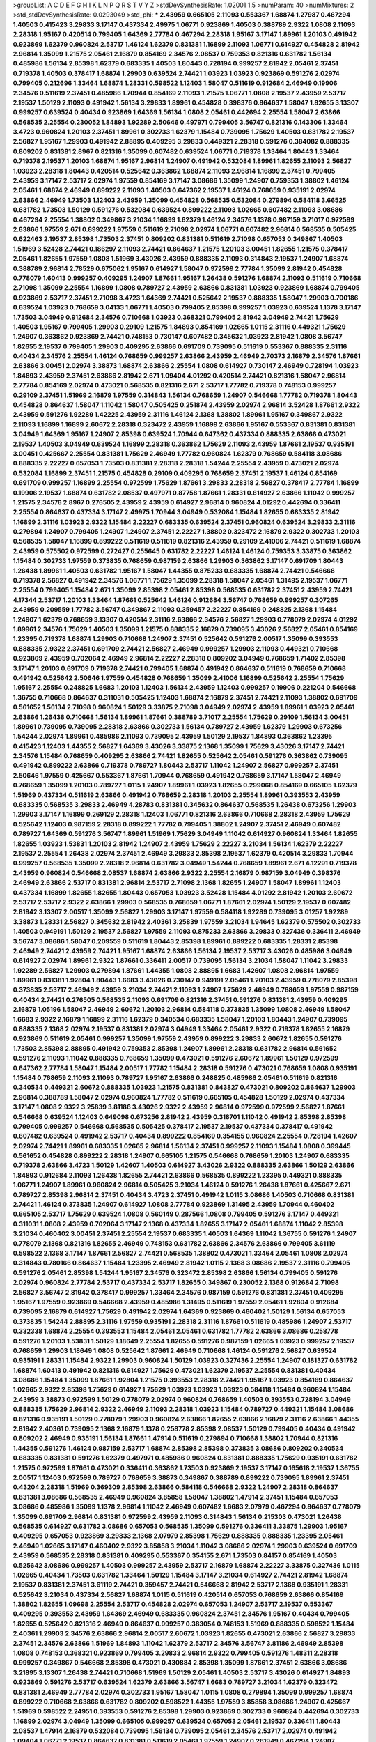 >groupList:
A C D E F G H I K L
N P Q R S T V Y Z 
>stdDevSynthesisRate:
1.02001 1.5 
>numParam:
40
>numMixtures:
2
>std_stdDevSynthesisRate:
0.0293049
>std_phi:
***
2.43959 0.665105 2.11093 0.553367 1.68874 1.27987 0.467294 1.40503 0.415423 3.29833
3.17147 0.437334 2.49975 1.06771 0.923869 1.40503 0.388789 2.9322 1.0808 2.11093
2.28318 1.95167 0.420514 0.799405 1.64369 2.77784 0.467294 2.28318 1.95167 3.17147
1.89961 1.20103 0.491942 0.923869 1.62379 0.960824 2.53717 1.46124 1.62379 0.831381
1.16899 2.11093 1.06771 0.614927 0.454828 2.81942 2.96814 1.35099 1.21575 2.05461
2.16879 0.854169 2.34576 2.08537 0.759353 0.821316 0.631782 1.56134 0.485986 1.56134
2.85398 1.62379 0.683335 1.40503 1.80443 0.728194 0.999257 2.81942 2.05461 2.37451
0.719378 1.40503 0.378417 1.68874 1.29903 0.639524 2.74421 1.03923 1.03923 0.923869
0.591276 2.02974 0.799405 0.212696 1.33464 1.68874 1.28331 0.598522 1.12403 1.58047
0.511619 0.912684 2.46949 0.19906 2.34576 0.511619 2.37451 0.485986 1.70944 0.854169
2.11093 1.21575 1.06771 1.0808 2.19537 2.43959 2.53717 2.19537 1.50129 2.11093
0.491942 1.56134 3.29833 1.89961 0.454828 0.398376 0.864637 1.58047 1.82655 3.13307
0.999257 0.639524 0.40434 0.923869 1.64369 1.56134 1.0808 2.05461 0.442694 2.25554
1.58047 2.63866 0.568535 2.25554 0.230052 1.84893 1.92289 2.50646 0.497971 0.799405
3.56747 0.821316 0.143306 1.33464 3.4723 0.960824 1.20103 2.37451 1.89961 0.302733
1.62379 1.15484 0.739095 1.75629 1.40503 0.631782 2.19537 2.56827 1.95167 1.29903
0.491942 2.88895 0.409295 3.29833 0.449321 2.28318 0.591276 0.384082 0.888335 0.809202
0.831381 2.8967 0.821316 1.35099 0.607482 0.639524 1.06771 0.719378 1.33464 1.80443
1.33464 0.719378 2.19537 1.20103 1.68874 1.95167 2.96814 1.24907 0.491942 0.532084
1.89961 1.82655 2.11093 2.56827 1.03923 2.28318 1.80443 0.420514 0.525642 0.363862
1.68874 2.11093 2.96814 1.16899 2.37451 0.799405 2.43959 3.17147 2.53717 2.02974
1.97559 0.854169 3.17147 3.08686 1.35099 1.24907 0.759353 1.38802 1.46124 2.05461
1.68874 2.46949 0.899222 2.11093 1.40503 0.647362 2.19537 1.46124 0.768659 0.935191
2.02974 2.63866 2.46949 1.73503 1.12403 2.43959 1.35099 0.454828 0.568535 0.532084
0.279894 0.584118 3.66525 0.631782 1.73503 1.50129 0.591276 0.532084 0.639524 0.899222
2.11093 1.02665 0.607482 2.11093 3.08686 0.467294 2.25554 1.38802 0.349867 3.21034
1.16899 1.62379 1.46124 2.34576 1.1378 0.987159 3.71017 0.972599 2.63866 1.97559
2.671 0.899222 1.97559 0.511619 2.71098 2.02974 1.06771 0.607482 2.96814 0.568535
0.505425 0.622463 2.19537 2.85398 1.73503 2.37451 0.809202 0.831381 0.511619 2.71098
0.657053 0.349867 1.40503 1.51969 3.52428 2.74421 0.186297 2.11093 2.74421 0.864637
1.21575 1.20103 3.00451 1.82655 1.21575 0.378417 2.05461 1.82655 1.97559 1.0808
1.51969 3.43026 2.43959 0.888335 2.11093 0.314843 2.19537 1.24907 1.68874 0.388789
2.96814 2.78529 0.675062 1.95167 0.614927 1.58047 0.972599 2.77784 1.35099 2.81942
0.454828 0.778079 1.60413 0.999257 0.409295 1.24907 1.87661 1.95167 1.26438 0.591276
1.68874 2.11093 0.511619 0.710668 2.71098 1.35099 2.25554 1.16899 1.0808 0.789727
2.43959 2.63866 0.831381 1.03923 0.923869 1.68874 0.799405 0.923869 2.53717 2.37451
2.71098 3.4723 1.64369 2.74421 0.525642 2.19537 0.888335 1.58047 1.29903 0.700186
0.639524 1.03923 0.768659 3.04133 1.06771 1.40503 0.799405 2.85398 0.999257 1.03923
0.639524 1.1378 3.17147 1.73503 3.04949 0.912684 2.34576 0.710668 1.03923 0.368321
0.799405 2.81942 3.04949 2.74421 1.75629 1.40503 1.95167 0.799405 1.29903 0.29109
1.21575 1.84893 0.854169 1.02665 1.0115 2.31116 0.449321 1.75629 1.24907 0.363862
0.923869 2.74421 0.748153 0.730147 0.607482 0.345632 1.03923 2.81942 1.0808 3.56747
1.82655 2.19537 0.799405 1.29903 0.409295 2.63866 0.691709 0.739095 0.511619 0.553367
0.888335 2.31116 0.40434 2.34576 2.25554 1.46124 0.768659 0.999257 2.63866 2.43959
2.46949 2.70373 2.16879 2.34576 1.87661 2.63866 3.00451 2.02974 3.38873 1.68874
2.63866 2.25554 1.0808 0.614927 0.730147 2.46949 0.728194 1.03923 1.84893 2.43959
2.37451 2.63866 2.81942 2.671 1.09404 4.01292 0.420514 2.74421 0.821316 1.58047
2.96814 2.77784 0.854169 2.02974 0.473021 0.568535 0.821316 2.671 2.53717 1.77782
0.719378 0.748153 0.999257 0.29109 2.37451 1.51969 2.16879 1.97559 0.314843 1.56134
0.768659 1.24907 0.546668 1.77782 0.719378 1.80443 0.454828 0.864637 1.58047 1.11042
1.58047 0.505425 0.251874 2.43959 2.02974 2.96814 3.52428 1.87661 2.9322 2.43959
0.591276 1.92289 1.42225 2.43959 2.31116 1.46124 2.1368 1.38802 1.89961 1.95167
0.349867 2.9322 2.11093 1.16899 1.16899 2.60672 2.28318 0.323472 2.43959 1.16899
2.63866 1.95167 0.553367 0.831381 0.831381 3.04949 1.64369 1.95167 1.24907 2.85398
0.639524 1.70944 0.647362 0.437334 0.888335 2.63866 0.473021 2.19537 1.40503 3.04949
0.639524 1.16899 2.28318 0.363862 1.75629 2.11093 2.43959 1.87661 2.19537 0.935191
3.00451 0.425667 2.25554 0.831381 1.75629 2.46949 1.77782 0.960824 1.62379 0.768659
0.584118 3.08686 0.888335 2.22227 0.657053 1.73503 0.831381 2.28318 2.28318 1.54244
2.25554 2.43959 0.473021 2.02974 0.532084 1.16899 2.37451 1.21575 0.454828 0.29109
0.409295 0.768659 2.37451 2.19537 1.46124 0.854169 0.691709 0.999257 1.16899 2.25554
0.972599 1.75629 1.87661 3.29833 2.28318 2.56827 0.378417 2.77784 1.16899 0.19906
2.19537 1.68874 0.631782 2.08537 0.497971 0.87758 1.87661 1.28331 0.614927 2.63866
1.11042 0.999257 1.21575 2.34576 2.8967 0.276505 2.43959 2.43959 0.614927 2.96814
0.960824 4.01292 0.442694 0.336411 2.25554 0.864637 0.437334 3.17147 2.49975 1.70944
3.04949 0.532084 1.15484 1.82655 0.683335 2.81942 1.16899 2.31116 1.03923 2.9322
1.15484 2.22227 0.683335 0.639524 2.37451 0.960824 0.639524 3.29833 2.31116 0.279894
1.24907 0.799405 1.24907 1.24907 2.37451 2.22227 1.38802 0.323472 2.16879 2.9322
0.302733 1.20103 0.568535 1.58047 1.16899 0.899222 0.511619 0.511619 0.821316 2.43959
0.29109 2.41006 2.74421 0.511619 1.68874 2.43959 0.575502 0.972599 0.272427 0.255645
0.631782 2.22227 1.46124 1.46124 0.759353 3.33875 0.363862 1.15484 0.302733 1.97559
0.373835 0.768659 0.987159 2.63866 1.29903 0.363862 3.17147 0.691709 1.80443 1.26438
1.89961 1.40503 0.631782 1.95167 1.58047 1.44355 0.875233 0.683335 1.68874 2.74421
0.546668 0.719378 2.56827 0.491942 2.34576 1.06771 1.75629 1.35099 2.28318 1.58047
2.05461 1.31495 2.19537 1.06771 2.25554 0.799405 1.15484 2.671 1.35099 2.85398
2.05461 2.85398 0.568535 0.631782 2.37451 2.43959 2.74421 4.17344 2.53717 1.20103
1.33464 1.87661 0.525642 1.46124 0.912684 3.56747 0.768659 0.999257 0.307265 2.43959
0.209559 1.77782 3.56747 0.349867 2.11093 0.359457 2.22227 0.854169 0.248825 2.1368
1.15484 1.24907 1.62379 0.768659 3.13307 0.420514 2.31116 2.63866 2.34576 2.56827
1.29903 0.778079 2.02974 4.01292 1.89961 2.34576 1.75629 1.40503 1.35099 1.21575
0.888335 2.16879 0.739095 3.43026 2.56827 2.05461 0.854169 1.23395 0.719378 1.68874
1.29903 0.710668 1.24907 2.37451 0.525642 0.591276 2.00517 1.35099 0.393553 0.888335
2.9322 2.37451 0.691709 2.74421 2.56827 2.46949 0.999257 1.29903 2.11093 0.449321
0.710668 0.923869 2.43959 0.702064 2.46949 2.96814 2.22227 2.28318 0.809202 3.04949
0.768659 1.71402 2.85398 3.17147 1.20103 0.691709 0.719378 2.74421 0.799405 1.68874
0.491942 0.864637 0.511619 0.768659 0.710668 0.491942 0.525642 2.50646 1.97559 0.454828
0.768659 1.35099 2.41006 1.16899 0.525642 2.25554 1.75629 1.95167 2.25554 0.248825
1.6683 1.20103 1.12403 1.56134 2.43959 1.12403 0.999257 0.19906 0.221204 0.546668
1.36755 0.710668 0.864637 0.311031 0.505425 1.12403 1.68874 2.16879 2.37451 2.74421
2.11093 1.38802 0.691709 0.561652 1.56134 2.71098 0.960824 1.50129 3.33875 2.71098
3.04949 2.02974 2.43959 1.89961 1.03923 2.05461 2.63866 1.26438 0.710668 1.56134
1.89961 1.87661 0.388789 3.71017 2.25554 1.75629 0.29109 1.56134 3.00451 1.89961
0.739095 0.739095 2.28318 2.63866 0.302733 1.56134 0.789727 2.43959 1.62379 1.29903
0.673256 1.54244 2.02974 1.89961 0.485986 2.11093 0.739095 2.43959 1.50129 2.19537
1.84893 0.363862 1.23395 0.415423 1.12403 1.44355 2.56827 1.64369 3.43026 3.33875
2.1368 1.35099 1.75629 3.43026 3.17147 2.74421 2.34576 1.15484 0.768659 0.409295
2.63866 2.74421 1.82655 0.525642 2.05461 0.591276 0.363862 0.739095 0.491942 0.899222
2.63866 0.719378 0.789727 1.80443 2.53717 1.11042 1.24907 2.56827 0.999257 2.37451
2.50646 1.97559 0.425667 0.553367 1.87661 1.70944 0.768659 0.491942 0.768659 3.17147
1.58047 2.46949 0.768659 1.35099 1.20103 0.789727 1.0115 1.24907 1.89961 1.03923
1.82655 0.299068 0.854169 0.665105 1.62379 1.51969 0.437334 0.511619 2.63866 0.491942
0.768659 2.28318 1.20103 2.25554 1.89961 0.393553 2.43959 0.683335 0.568535 3.29833
2.46949 4.28783 0.831381 0.345632 0.864637 0.568535 1.26438 0.673256 1.29903 1.29903
3.17147 1.16899 0.269129 2.28318 1.12403 1.06771 0.821316 2.63866 0.710668 2.28318
2.43959 1.75629 0.525642 1.12403 0.987159 2.28318 0.899222 1.77782 0.799405 1.38802
1.24907 2.37451 2.46949 0.607482 0.789727 1.64369 0.591276 3.56747 1.89961 1.51969
1.75629 3.04949 1.11042 0.614927 0.960824 1.33464 1.82655 1.82655 1.03923 1.53831
1.20103 2.81942 1.24907 2.43959 1.75629 2.22227 3.21034 1.56134 1.62379 2.22227
2.19537 2.25554 1.26438 2.02974 2.37451 2.46949 3.29833 2.85398 2.19537 1.62379
0.420514 3.29833 1.70944 0.999257 0.568535 1.35099 2.28318 2.96814 0.631782 3.04949
1.54244 0.768659 1.89961 2.671 4.12291 0.719378 2.43959 0.960824 0.546668 2.08537
1.68874 2.63866 2.9322 2.25554 2.16879 0.987159 3.04949 0.398376 2.46949 2.63866
2.53717 0.831381 2.96814 2.53717 2.71098 2.1368 1.82655 1.24907 1.58047 1.89961
1.12403 0.437334 1.16899 1.82655 1.82655 1.80443 0.657053 1.03923 3.52428 1.15484
4.01292 2.81942 1.20103 2.60672 2.53717 2.53717 2.9322 2.63866 1.29903 0.568535
0.768659 1.06771 1.87661 2.02974 1.50129 2.19537 0.607482 2.81942 3.13307 2.00517
1.35099 2.56827 1.29903 3.17147 1.97559 0.584118 1.92289 0.739095 3.01257 1.92289
3.38873 1.28331 2.56827 0.345632 2.81942 2.40361 3.25839 1.97559 3.21034 1.94645
1.62379 0.575502 0.302733 1.40503 0.949191 1.50129 2.19537 2.56827 1.97559 2.11093
0.875233 2.63866 3.29833 0.327436 0.336411 2.46949 3.56747 3.08686 1.58047 0.209559
0.511619 1.80443 2.85398 1.89961 0.899222 0.683335 1.28331 2.85398 2.46949 2.74421
2.43959 2.74421 1.95167 1.68874 2.63866 1.56134 2.19537 2.53717 3.43026 0.485986
3.04949 0.614927 2.02974 1.89961 2.9322 1.87661 0.336411 2.00517 0.739095 1.56134
3.21034 1.58047 1.11042 3.29833 1.92289 2.56827 1.29903 0.279894 1.87661 1.44355
1.0808 2.88895 1.6683 1.42607 1.0808 2.96814 1.97559 1.89961 0.831381 1.92804
1.80443 1.6683 3.43026 0.730147 0.949191 2.05461 1.20103 2.43959 0.778079 2.85398
0.373835 2.53717 2.46949 2.43959 3.21034 2.74421 2.11093 1.24907 1.75629 2.46949
0.768659 1.97559 0.987159 0.40434 2.74421 0.276505 0.568535 2.11093 0.691709 0.821316
2.37451 0.591276 0.831381 2.43959 0.409295 2.16879 1.05196 1.58047 2.46949 2.60672
1.20103 2.96814 0.584118 0.373835 1.35099 1.0808 2.46949 1.58047 1.6683 2.9322
2.16879 1.16899 2.31116 1.62379 0.340534 0.683335 1.58047 1.20103 1.80443 1.24907
0.739095 0.888335 2.1368 2.02974 2.19537 0.831381 2.02974 3.04949 1.33464 2.05461
2.9322 0.719378 1.82655 2.16879 0.923869 0.511619 2.05461 0.999257 1.35099 1.97559
2.43959 0.899222 3.29833 2.60672 1.82655 0.591276 1.73503 2.85398 2.88895 0.491942
0.759353 2.85398 1.24907 1.89961 2.28318 0.631782 2.96814 0.561652 0.591276 2.11093
1.11042 0.888335 0.768659 1.35099 0.473021 0.591276 2.60672 1.89961 1.50129 0.972599
0.647362 2.77784 1.58047 1.15484 2.00517 1.77782 1.15484 2.28318 0.591276 0.473021
0.768659 1.0808 0.935191 1.15484 0.768659 2.11093 2.11093 0.789727 1.95167 2.63866
0.248825 0.485986 2.05461 0.511619 0.821316 0.340534 0.449321 2.60672 0.888335 1.03923
1.21575 0.831381 0.843827 0.473021 0.809202 0.864637 1.29903 2.96814 0.388789 1.58047
2.02974 0.960824 1.77782 0.511619 0.665105 0.454828 1.50129 2.02974 0.437334 3.17147
1.0808 2.9322 3.25839 3.81186 3.43026 2.9322 2.43959 2.96814 0.972599 0.972599
2.56827 1.87661 0.546668 0.639524 1.12403 0.649098 0.673256 2.81942 2.43959 0.318701
1.11042 0.491942 2.85398 2.85398 0.799405 0.999257 0.546668 0.568535 0.505425 0.378417
2.19537 2.19537 0.437334 0.378417 0.491942 0.607482 0.639524 0.491942 2.53717 0.40434
0.899222 0.854169 0.354155 0.960824 2.25554 0.728194 1.42607 2.02974 2.74421 1.89961
0.683335 1.02665 2.96814 1.56134 2.37451 0.999257 2.11093 1.15484 1.0808 0.399445
0.561652 0.454828 0.899222 2.28318 1.24907 0.665105 1.21575 0.546668 0.768659 1.20103
1.24907 0.683335 0.719378 2.63866 3.4723 1.50129 1.42607 1.40503 0.614927 3.43026
2.9322 0.888335 2.63866 1.50129 2.63866 1.84893 0.912684 2.11093 1.26438 1.82655
2.74421 2.63866 0.568535 0.899222 1.23395 0.449321 0.888335 1.06771 1.24907 1.89961
0.960824 2.96814 0.505425 3.21034 1.46124 0.591276 1.26438 1.87661 0.425667 2.671
0.789727 2.85398 2.96814 2.37451 0.40434 3.4723 2.37451 0.491942 1.0115 3.08686
1.40503 0.710668 0.831381 2.74421 1.46124 0.373835 1.24907 0.614927 1.0808 2.77784
0.923869 1.31495 2.43959 1.70944 0.460402 0.665105 2.53717 1.75629 0.639524 1.0808
0.560149 0.287566 1.0808 0.799405 0.591276 3.17147 0.449321 0.311031 1.0808 2.43959
0.702064 3.17147 2.1368 0.437334 1.82655 3.17147 2.05461 1.68874 1.11042 2.85398
3.21034 0.460402 3.00451 2.37451 2.25554 2.19537 0.683335 1.40503 1.64369 1.11042
1.36755 0.591276 1.24907 0.778079 2.1368 0.821316 1.82655 2.46949 0.748153 0.631782
2.63866 2.34576 2.63866 0.799405 3.61119 0.598522 2.1368 3.17147 1.87661 2.56827
2.74421 0.568535 1.38802 0.473021 1.33464 2.05461 1.0808 2.02974 0.314843 0.780166
0.864637 1.15484 1.23395 2.46949 2.81942 1.0115 2.1368 3.08686 2.19537 2.31116
0.799405 0.591276 2.05461 2.85398 1.54244 1.95167 2.34576 0.323472 2.85398 2.63866
1.56134 0.799405 0.591276 2.02974 0.960824 2.77784 2.53717 0.437334 2.53717 1.82655
0.349867 0.230052 2.1368 0.912684 2.71098 2.56827 3.56747 2.81942 0.378417 0.999257
1.33464 2.34576 0.987159 0.591276 0.831381 2.37451 0.409295 1.95167 1.97559 0.923869
0.546668 2.43959 0.485986 1.31495 0.511619 1.97559 2.05461 1.92804 0.912684 0.739095
2.16879 0.614927 1.75629 0.491942 2.02974 1.64369 0.923869 0.460402 1.50129 1.56134
0.657053 0.373835 1.54244 2.88895 2.31116 1.97559 0.935191 2.28318 2.31116 1.87661
0.511619 0.485986 1.24907 2.53717 0.332338 1.68874 2.25554 0.393553 1.15484 2.05461
2.05461 0.631782 1.77782 2.63866 3.08686 0.258778 0.591276 1.20103 1.53831 1.50129
1.18649 2.25554 1.82655 0.591276 0.987159 1.02665 1.03923 0.999257 2.19537 0.768659
1.29903 1.18649 1.0808 0.525642 1.87661 2.46949 0.710668 1.46124 0.591276 2.56827
0.639524 0.935191 1.28331 1.15484 2.9322 1.29903 0.960824 1.50129 1.03923 0.327436
2.25554 1.24907 0.181327 0.631782 1.68874 1.60413 0.491942 0.821316 0.614927 1.75629
0.473021 1.62379 2.19537 2.25554 0.831381 0.40434 3.08686 1.15484 1.35099 1.87661
1.92804 1.21575 0.393553 2.28318 2.74421 1.95167 1.03923 0.854169 0.864637 1.02665
2.9322 2.85398 1.75629 0.614927 1.75629 1.03923 1.03923 1.03923 0.584118 1.15484
0.960824 1.15484 2.43959 3.38873 0.972599 1.50129 0.778079 2.02974 0.960824 0.768659
1.40503 0.393553 0.728194 3.04949 0.888335 1.75629 2.96814 2.9322 2.46949 2.11093
2.28318 1.03923 1.15484 0.789727 0.449321 1.15484 3.08686 0.821316 0.935191 1.50129
0.778079 1.29903 0.960824 2.63866 1.82655 2.63866 2.16879 2.31116 2.63866 1.44355
2.81942 2.40361 0.739095 2.1368 2.16879 1.1378 0.258778 2.85398 2.08537 1.50129
0.799405 0.40434 0.491942 0.809202 2.46949 0.935191 1.56134 1.87661 1.47914 0.511619
0.279894 0.710668 1.38802 1.70944 0.821316 1.44355 0.591276 1.46124 0.987159 2.53717
1.68874 2.85398 2.85398 0.373835 3.08686 0.809202 0.340534 0.683335 0.831381 0.591276
1.62379 0.497971 0.485986 0.960824 0.831381 0.888335 1.75629 0.935191 0.631782 1.21575
0.972599 1.87661 0.473021 0.336411 0.363862 1.73503 0.923869 2.19537 3.17147 0.165618
2.19537 1.36755 2.00517 1.12403 0.972599 0.789727 0.768659 3.38873 0.349867 0.388789
0.899222 0.739095 1.89961 2.37451 0.43204 2.28318 1.51969 0.369309 2.85398 2.63866
0.584118 0.546668 2.9322 1.24907 2.28318 0.864637 0.831381 3.08686 0.568535 2.46949
0.960824 3.85858 1.58047 1.38802 1.47914 2.37451 1.15484 0.657053 3.08686 0.485986
1.35099 1.1378 2.96814 1.11042 2.46949 0.607482 1.6683 2.07979 0.467294 0.864637
0.778079 1.35099 0.691709 2.96814 0.831381 0.972599 2.43959 2.11093 0.314843 1.56134
0.215303 0.473021 1.26438 0.568535 0.614927 0.631782 3.08686 0.657053 0.568535 1.35099
0.591276 0.336411 3.33875 1.29903 1.95167 0.409295 0.657053 0.923869 3.29833 2.1368
2.07979 2.85398 1.75629 0.888335 0.888335 1.23395 2.05461 2.46949 1.02665 3.17147
0.460402 2.9322 3.85858 3.21034 1.11042 3.08686 2.02974 1.29903 0.639524 0.691709
2.43959 0.568535 2.28318 0.831381 0.409295 0.553367 0.354155 2.671 1.73503 0.84157
0.854169 1.40503 0.525642 3.08686 0.999257 1.40503 0.999257 2.43959 2.53717 2.16879
1.68874 2.22227 3.33875 0.327436 1.0115 1.02665 0.40434 1.73503 0.631782 1.33464
1.50129 1.15484 3.17147 3.21034 0.614927 2.74421 2.81942 1.68874 2.19537 0.831381
2.37451 3.61119 2.74421 0.359457 2.74421 0.546668 2.81942 2.53717 2.1368 0.935191
1.28331 0.525642 3.21034 0.437334 2.56827 1.68874 1.0115 0.511619 0.420514 0.657053
0.768659 2.63866 0.854169 1.38802 1.82655 1.09698 2.25554 2.53717 0.454828 2.02974
0.657053 1.24907 2.53717 2.19537 0.553367 0.409295 0.393553 2.43959 1.64369 2.46949
0.683335 0.960824 2.37451 2.34576 1.95167 0.40434 0.799405 1.82655 0.525642 0.821316
2.46949 0.864637 0.999257 0.383054 0.748153 1.51969 0.888335 0.598522 1.15484 2.40361
1.29903 2.34576 2.63866 2.96814 2.00517 2.60672 1.03923 1.82655 0.473021 2.63866
2.56827 3.29833 2.37451 2.34576 2.63866 1.51969 1.84893 1.11042 1.62379 2.53717
2.34576 3.56747 3.81186 2.46949 2.85398 1.0808 0.748153 0.368321 0.923869 0.799405
3.29833 2.96814 2.9322 0.799405 0.591276 1.48311 2.28318 0.999257 0.349867 0.546668
2.85398 0.473021 0.430884 2.85398 1.35099 1.87661 2.37451 2.63866 3.08686 3.21895
3.13307 1.26438 2.74421 0.710668 1.51969 1.50129 2.05461 1.40503 2.53717 3.43026
0.614927 1.84893 0.923869 0.591276 2.53717 0.639524 1.62379 2.63866 3.56747 1.6683
0.789727 3.21034 1.62379 0.323472 0.831381 2.46949 2.77784 2.02974 0.302733 1.95167
1.58047 1.0115 1.0808 0.279894 1.35099 0.999257 1.68874 0.899222 0.710668 2.63866
0.631782 0.809202 0.598522 1.44355 1.97559 3.85858 3.08686 1.24907 0.425667 1.51969
0.598522 2.24951 0.393553 0.591276 2.85398 1.29903 0.923869 0.302733 0.960824 0.442694
0.302733 1.16899 2.02974 3.04949 1.35099 0.665105 0.999257 0.639524 0.657053 2.05461
2.19537 0.336411 1.80443 2.08537 1.47914 2.16879 0.532084 0.739095 1.56134 0.739095
2.05461 2.34576 2.53717 2.02974 0.491942 1.09404 1.06771 2.19537 0.864637 0.831381
0.511619 2.05461 1.97559 1.24907 0.261949 0.467294 1.24907 3.04949 2.05461 2.63866
2.71098 2.56827 3.08686 1.56134 1.87661 0.363862 0.739095 3.66525 2.43959 2.53717
2.46949 3.61119 1.24907 0.614927 2.56827 1.87661 2.43959 0.768659 0.437334 1.0808
0.248825 0.582555 2.50646 1.33464 1.40503 1.54244 0.40434 2.671 1.21575 2.47611
0.639524 0.568535 0.467294 1.82655 1.97559 1.12403 0.478818 2.56827 2.43959 2.25554
1.68874 1.56134 1.50129 1.15484 3.38873 2.74421 0.912684 1.56134 0.949191 0.768659
0.302733 2.671 0.854169 0.553367 0.631782 2.85398 3.04949 0.349867 1.87661 1.56134
1.03923 0.575502 0.29109 2.71098 0.768659 2.02974 1.24907 0.568535 0.691709 2.53717
1.62379 0.702064 2.11093 2.74421 2.53717 1.11042 1.87661 2.9322 2.02974 2.74421
2.74421 1.75629 1.26438 0.336411 1.48311 0.999257 3.85858 2.74421 2.31116 1.51969
1.20103 0.511619 0.999257 1.62379 2.85398 2.1368 0.683335 0.691709 3.08686 3.08686
1.68874 1.87661 2.56827 1.75629 1.82655 0.799405 0.393553 2.02974 1.82655 2.37451
1.95167 3.21034 2.1368 2.02974 1.24907 2.19537 1.97559 1.31495 3.21034 1.64369
0.999257 2.00517 2.16879 2.37451 0.454828 0.960824 1.03923 0.473021 0.525642 0.631782
1.23395 1.82655 1.97559 3.43026 0.665105 1.56134 2.85398 2.53717 0.683335 0.491942
0.789727 1.58047 2.46949 2.43959 2.43959 1.46124 0.683335 0.899222 1.80443 2.60672
0.999257 0.923869 2.05461 0.854169 0.799405 1.68874 1.21575 0.332338 1.38802 0.639524
1.75629 0.987159 1.06771 3.08686 1.56134 2.25554 0.409295 1.62379 0.768659 0.778079
2.19537 1.20103 0.935191 2.1368 1.87661 0.349867 0.491942 0.899222 2.63866 0.607482
1.11042 0.399445 2.28318 1.89961 1.56134 1.50129 3.33875 2.85398 3.91634 1.95167
0.393553 1.50129 0.691709 1.29903 2.02974 0.437334 0.425667 1.11042 3.00451 2.671
0.454828 0.999257 3.43026 0.409295 0.778079 0.261949 0.575502 0.354155 2.05461 0.84157
0.999257 1.24907 1.44355 2.53717 0.657053 2.74421 1.05196 0.283324 2.34576 1.62379
0.854169 1.73503 1.21575 0.478818 2.22227 1.26438 0.710668 2.53717 0.864637 1.62379
2.19537 2.19537 1.20103 0.359457 0.821316 1.09404 0.584118 1.44355 0.799405 1.60413
2.11093 0.345632 0.473021 3.04949 1.28331 0.607482 2.37451 1.40503 1.42607 0.631782
2.19537 1.23065 0.778079 0.778079 0.789727 0.710668 1.26438 0.553367 0.864637 0.719378
2.05461 1.62379 0.923869 0.473021 2.96814 2.11093 2.85398 0.261949 1.05478 2.81942
1.40503 1.16899 0.691709 0.768659 0.888335 0.258778 1.40503 1.20103 1.73503 2.63866
1.16899 1.64369 1.40503 0.449321 1.20103 1.35099 2.19537 3.21034 3.17147 0.505425
0.888335 0.657053 2.85398 1.06771 1.15484 1.12403 1.28331 1.20103 3.17147 1.95167
1.89961 0.691709 0.691709 0.43204 1.70944 2.85398 0.683335 0.972599 0.691709 1.15484
0.622463 3.52428 0.710668 0.491942 1.35099 0.409295 2.56827 0.888335 3.21034 2.16879
1.03923 1.23395 2.85398 1.75629 1.56134 4.28783 0.568535 2.19537 0.591276 2.53717
0.888335 0.748153 2.74421 1.33464 2.49975 1.20103 2.85398 1.40503 2.43959 0.525642
0.631782 0.568535 2.28318 2.34576 0.999257 2.671 0.336411 1.89961 0.768659 2.37451
0.639524 0.614927 0.864637 3.76571 0.378417 2.85398 1.24907 2.49975 2.28318 0.960824
0.960824 0.999257 1.46124 0.768659 1.29903 0.393553 0.702064 2.81942 0.972599 0.888335
0.437334 1.95167 0.778079 0.789727 3.76571 1.29903 0.710668 1.51969 0.561652 0.319556
3.08686 2.63866 1.33464 2.28318 0.454828 0.467294 0.831381 1.89961 0.607482 2.19537
2.11093 0.525642 1.09698 1.09698 0.691709 2.81942 1.89961 2.02974 1.28331 2.02974
1.44355 0.639524 0.591276 1.75629 0.223915 2.53717 3.25839 0.960824 2.85398 1.89961
2.63866 2.74421 2.43959 1.70944 1.46124 0.730147 2.9322 1.97559 2.28318 0.665105
2.25554 0.449321 0.999257 1.56134 0.702064 2.63866 2.08537 1.68874 1.92804 1.02665
3.01257 0.799405 2.34576 1.59984 1.21575 0.821316 2.63866 1.51969 0.888335 1.95167
1.46124 2.11093 3.17147 1.62379 1.62379 3.52428 2.31116 0.799405 0.525642 1.68874
1.24907 2.53717 0.473021 0.923869 1.82655 1.50129 0.888335 2.19537 2.02974 2.9322
0.854169 2.96814 0.409295 2.63866 0.631782 0.923869 2.37451 2.25554 1.35099 2.9322
1.95167 0.778079 2.74421 2.46949 1.62379 1.56134 1.75629 2.34576 1.51969 1.26438
2.85398 1.21575 3.21034 2.37451 1.42225 1.54244 1.58047 3.04949 0.683335 2.53717
1.50129 0.294657 0.505425 2.53717 1.82655 1.73503 0.614927 0.888335 2.74421 1.46124
3.56747 1.75629 1.42225 0.279894 1.97559 0.505425 0.899222 3.04949 1.97559 0.821316
3.29833 0.899222 0.575502 1.16899 2.71098 0.269129 1.20103 0.409295 1.54244 1.16899
2.671 1.68874 2.85398 2.53717 2.671 1.40503 1.12403 1.24907 0.340534 1.26438
2.25554 2.37451 0.864637 1.82655 1.38802 0.311031 1.82655 2.46949 1.95167 0.302733
0.768659 1.02665 2.00517 1.87661 0.473021 2.46949 0.546668 0.999257 1.50129 2.46949
2.96814 1.24907 1.97559 2.37451 1.35099 0.393553 0.279894 0.789727 1.11042 0.799405
0.491942 0.568535 0.40434 0.657053 0.349867 2.71098 0.789727 1.97559 1.31495 0.378417
1.38802 1.0808 3.21034 0.960824 2.74421 0.999257 2.05461 1.87661 1.12403 3.21034
0.759353 0.730147 0.665105 0.639524 2.77784 0.575502 3.13307 2.74421 0.525642 2.43959
0.323472 1.06771 0.719378 0.960824 1.23395 2.9322 1.40503 2.37451 1.60413 0.691709
0.683335 0.473021 3.96434 1.24907 2.85398 0.631782 0.553367 2.05461 3.33875 1.29903
2.37451 0.854169 0.409295 0.87758 0.388789 2.19537 0.864637 0.768659 1.84893 0.532084
2.77784 2.37451 0.778079 2.81942 1.16899 1.46124 1.56134 1.40503 2.25554 0.409295
2.43959 2.1368 1.84893 0.831381 1.40503 2.77784 1.50129 0.363862 0.683335 3.04949
0.607482 2.02974 2.25554 1.47914 1.02665 0.553367 1.16899 1.68874 0.923869 2.60672
0.491942 0.923869 1.15484 1.12403 2.19537 0.485986 1.21575 1.50129 1.0808 2.08537
1.75629 3.21034 0.575502 2.22227 2.34576 1.15484 3.21034 1.44355 2.22227 1.28331
0.854169 2.43959 1.68874 0.730147 0.591276 1.31495 0.739095 2.74421 2.28318 0.665105
1.75629 1.46124 0.946652 1.02665 2.37451 0.799405 0.575502 0.409295 0.639524 0.473021
2.85398 0.414311 1.35099 1.12403 0.719378 0.258778 1.73503 2.671 3.29833 2.37451
1.29903 0.242187 0.799405 0.960824 1.05478 2.37451 1.11042 2.9322 0.960824 1.58047
1.51969 2.81942 0.363862 2.50646 2.25554 0.739095 0.665105 1.03923 2.05461 2.05461
2.02974 1.36755 2.46949 2.22227 2.56827 2.05461 0.622463 1.97559 0.665105 1.29903
0.799405 1.05196 1.82655 0.255645 0.768659 0.505425 1.18649 0.525642 0.935191 0.710668
1.44355 0.768659 3.17147 0.54005 1.68874 0.591276 2.81942 2.28318 0.864637 1.89961
0.799405 2.28318 0.789727 1.29903 0.710668 0.987159 1.29903 0.778079 2.63866 1.02665
2.74421 2.11093 1.56134 0.575502 0.789727 0.854169 1.92289 1.97559 0.546668 0.525642
2.63866 0.987159 1.26438 2.05461 1.95167 0.591276 0.614927 2.56827 3.33875 2.02974
0.854169 2.74421 1.89961 0.473021 1.24907 0.691709 0.778079 0.639524 3.04949 3.04949
2.19537 0.454828 3.08686 1.40503 0.467294 2.49975 1.23395 0.368321 2.02974 0.831381
2.19537 0.454828 0.949191 1.46124 2.40361 0.314843 2.1368 1.58047 3.43026 0.960824
0.269129 2.19537 1.24907 0.409295 2.19537 3.17147 0.799405 2.28318 0.875233 1.80443
0.302733 0.388789 0.843827 0.591276 0.831381 0.864637 2.02974 0.311031 1.82655 3.04949
0.799405 0.425667 0.972599 0.265871 1.95167 0.631782 3.08686 2.85398 0.739095 0.821316
2.34576 0.378417 0.553367 2.9322 2.96814 0.287566 2.53717 1.51969 2.96814 1.16899
1.80443 0.665105 0.631782 0.454828 1.68874 1.51969 0.393553 0.972599 0.349867 0.710668
1.80443 0.378417 1.35099 0.799405 1.0808 1.56134 0.388789 2.11093 2.43959 2.81942
0.467294 0.511619 2.02974 1.26438 0.538605 1.58047 2.37451 0.748153 1.06771 2.671
2.63866 1.24907 1.51969 0.546668 1.82655 2.88895 2.11093 0.854169 1.95167 1.0808
1.64369 0.768659 2.63866 2.53717 1.82655 0.614927 1.62379 2.11093 1.75629 0.349867
2.96814 0.639524 0.923869 1.89961 2.63866 2.11093 0.143306 1.58047 0.631782 0.584118
0.935191 1.68874 2.81942 0.473021 2.63866 0.987159 0.739095 2.37451 0.691709 1.50129
0.591276 0.409295 1.02665 1.12403 0.299068 3.96434 2.37451 1.11042 0.888335 1.06771
0.657053 0.864637 1.80443 0.546668 1.20103 1.51969 0.710668 2.34576 0.923869 1.95167
0.532084 2.53717 0.378417 0.232872 2.96814 0.831381 0.420514 2.96814 2.11093 1.02665
0.987159 2.25554 1.33464 0.207022 1.44355 1.54244 1.89961 1.75629 0.999257 3.21034
1.89961 2.77784 2.11093 0.614927 1.56134 0.657053 1.97559 2.96814 1.12403 0.561652
0.821316 0.591276 2.19537 0.691709 1.33464 0.454828 1.12403 2.63866 0.575502 2.37451
0.314843 0.768659 0.84157 0.532084 0.831381 1.46124 2.37451 2.28318 2.96814 0.591276
0.584118 0.591276 0.409295 1.75629 3.17147 1.50129 2.37451 0.393553 0.373835 2.1368
1.89961 0.960824 1.03923 2.53717 2.56827 1.62379 1.28331 0.485986 2.88895 0.960824
0.759353 1.62379 1.56134 1.50129 0.799405 0.819119 2.53717 1.11042 2.63866 1.62379
2.22227 2.53717 1.75629 1.16899 3.21034 2.81942 0.393553 0.511619 2.34576 1.95167
1.0808 2.85398 0.230052 0.425667 2.85398 1.16899 0.373835 2.9322 1.75629 2.11093
2.53717 0.437334 0.923869 2.34576 0.345632 2.11093 0.505425 0.912684 0.875233 2.74421
4.45934 0.354155 0.949191 0.491942 0.683335 1.11042 1.70944 0.999257 0.505425 0.336411
2.46949 0.553367 0.960824 0.923869 2.28318 0.449321 2.16879 2.02974 1.12403 0.40434
1.24907 1.82655 0.631782 3.08686 0.665105 1.51969 0.799405 1.77782 0.923869 1.75629
2.25554 2.81942 2.19537 1.03923 2.11093 1.35099 1.40503 2.53717 1.20103 1.40503
0.378417 1.89961 2.40361 0.373835 1.75629 3.08686 0.821316 2.63866 0.768659 0.691709
0.437334 2.11093 2.05461 0.831381 3.29833 1.87661 3.38873 3.17147 3.56747 1.15484
0.473021 0.553367 2.9322 1.24907 0.831381 0.363862 2.46949 0.491942 2.1368 1.73503
1.82655 1.16899 0.622463 0.84157 1.31495 2.22227 2.37451 0.525642 2.02974 1.89961
1.40503 2.25554 3.43026 0.622463 1.95167 1.64369 1.0115 2.53717 0.710668 3.29833
1.24907 2.81942 2.85398 0.673256 0.639524 0.691709 1.21575 1.03923 1.33464 1.44355
1.40503 0.598522 3.25839 0.354155 1.15484 0.888335 2.53717 1.35099 1.62379 1.82655
2.16299 0.525642 0.935191 1.64369 0.683335 0.923869 2.19537 0.657053 1.29903 3.43026
0.888335 1.82655 0.649098 0.972599 1.56134 0.864637 1.29903 0.789727 2.19537 0.888335
2.19537 1.62379 1.35099 1.62379 3.43026 2.19537 2.43959 1.15484 2.19537 1.56134
0.420514 2.28318 0.473021 0.821316 1.51969 1.20103 2.9322 0.683335 2.40361 0.923869
1.82655 1.48311 0.960824 1.58047 0.491942 0.657053 2.74421 0.336411 2.56827 0.710668
1.95167 0.568535 2.37451 1.84893 0.831381 2.40361 0.473021 1.87661 0.546668 3.08686
0.748153 0.683335 1.44355 2.53717 0.999257 0.739095 2.37451 1.03923 1.51969 3.96434
0.568535 1.44355 0.739095 2.28318 1.95167 2.71098 2.37451 1.15484 2.96814 0.388789
1.05196 1.35099 0.691709 2.40361 1.03923 1.95167 0.631782 2.671 0.614927 0.789727
3.17147 2.1368 2.43959 0.258778 2.53717 2.02974 0.591276 2.56827 1.35099 0.442694
2.74421 1.95167 2.25554 0.710668 0.532084 2.63866 1.6683 2.81942 0.702064 1.64369
3.12469 0.631782 1.68874 0.449321 2.34576 0.811372 2.25554 0.710668 1.82655 2.19537
1.36755 0.683335 1.12403 1.44355 0.311031 1.73503 2.63866 1.60413 0.710668 1.24907
2.56827 0.778079 2.11093 0.730147 1.16899 2.53717 2.25554 1.56134 0.739095 1.44355
1.89961 1.47914 0.553367 0.460402 1.29903 0.831381 2.28318 1.97559 1.0808 2.96814
0.568535 2.46949 1.62379 2.02974 2.37451 2.77784 1.0808 2.96814 0.591276 0.505425
2.37451 2.1368 0.854169 2.46949 0.561652 1.02665 0.332338 3.33875 0.639524 0.497971
1.75629 1.26438 0.987159 2.56827 2.37451 1.44355 3.01257 1.29903 1.16899 1.38802
3.29833 1.46124 2.19537 1.75629 0.821316 2.1368 1.70944 2.02974 0.875233 2.43959
0.675062 1.29903 2.56827 1.15484 0.888335 0.683335 1.46124 0.935191 0.505425 1.11042
1.20103 0.505425 0.831381 1.23395 1.82655 0.340534 2.77784 1.75629 0.768659 2.34576
2.56827 1.70944 2.9322 3.43026 1.58047 2.37451 1.15484 0.683335 0.269129 0.923869
0.607482 1.20103 1.03923 2.49975 3.00451 1.12403 2.96814 0.739095 1.50129 0.568535
1.50129 2.37451 2.50646 2.22227 2.28318 1.03923 0.999257 1.29903 2.1368 1.40503
3.4723 1.56134 0.607482 2.31116 2.19537 2.22227 2.56827 1.95167 0.388789 0.40434
2.02974 2.31116 2.28318 2.46949 1.15484 0.665105 1.58047 2.11093 0.999257 2.49975
1.42607 2.08537 0.276505 0.831381 0.665105 0.700186 1.16899 0.665105 1.0808 0.181327
2.11093 0.327436 2.19537 2.46949 3.17147 2.08537 1.82655 1.0808 1.51969 0.631782
2.71098 0.960824 0.336411 2.43959 1.46124 0.854169 2.60672 0.665105 1.42225 0.854169
2.96814 2.53717 1.87661 0.473021 1.20103 2.34576 3.04949 1.23065 1.28331 1.33464
1.15484 1.02665 0.546668 2.37451 2.43959 0.972599 1.38802 0.568535 0.639524 2.19537
0.710668 2.74421 0.363862 0.591276 0.923869 2.96814 0.999257 1.11042 0.719378 2.53717
1.6683 3.08686 2.671 0.759353 0.809202 2.07979 1.51969 1.40503 0.491942 1.64369
1.03923 0.778079 1.0115 0.505425 2.43959 2.60672 2.02974 2.11093 0.532084 0.591276
3.29833 3.56747 1.20103 0.442694 0.972599 0.759353 1.75629 3.00451 1.0808 2.671
2.671 1.21575 2.43959 2.34576 1.56134 1.68874 0.631782 0.999257 2.00517 1.92804
0.809202 1.0115 2.28318 1.66384 0.821316 0.373835 0.702064 1.75629 1.89961 0.960824
2.34576 0.43204 1.68874 0.283324 0.269129 1.06771 0.584118 0.768659 1.87661 2.11093
0.864637 1.40503 1.40503 0.719378 1.44355 3.61119 1.62379 1.64369 0.388789 2.25554
2.11093 3.81186 1.14085 1.12403 1.29903 0.323472 2.37451 0.778079 1.89961 2.37451
0.657053 2.56827 0.467294 2.53717 0.525642 0.799405 1.73503 0.935191 0.491942 0.568535
0.336411 0.799405 0.639524 1.95167 0.999257 1.26438 1.46124 0.467294 0.532084 0.888335
3.29833 2.19537 2.96814 0.449321 2.43959 0.393553 2.28318 0.388789 0.923869 1.89961
0.598522 1.14085 1.12403 0.789727 0.437334 0.437334 1.24907 3.17147 2.11093 2.71098
0.657053 2.74421 0.314843 3.04949 2.22227 0.799405 2.9322 2.9322 2.63866 0.373835
2.37451 2.11093 0.719378 0.799405 1.95167 2.02974 1.12403 1.15484 0.511619 1.11042
1.12403 0.591276 0.702064 1.64369 3.04949 3.43026 0.799405 1.29903 0.768659 2.37451
2.1368 0.657053 2.56827 0.949191 2.43959 0.710668 1.75629 2.63866 2.16879 1.24907
1.56134 0.511619 2.56827 0.575502 2.53717 0.768659 1.21575 1.0808 0.631782 2.50646
2.9322 0.960824 1.11042 0.505425 3.71017 0.584118 0.710668 0.473021 1.58047 0.420514
0.923869 0.960824 2.25554 2.37451 0.409295 1.33464 2.77784 0.683335 2.9322 0.639524
0.388789 2.96814 0.454828 2.28318 0.511619 1.06771 1.02665 0.821316 1.16899 2.11093
2.96814 2.1368 0.949191 2.05461 0.987159 2.9322 1.29903 3.21034 2.85398 1.64369
0.40434 0.614927 1.33464 0.525642 0.568535 1.03923 0.485986 2.02974 0.473021 2.28318
0.40434 0.584118 0.899222 1.89961 2.71098 1.44355 2.1368 2.63866 1.35099 2.19537
0.854169 0.854169 0.768659 0.624133 0.239255 1.26438 2.37451 1.15484 0.19906 2.671
2.63866 2.16879 3.04949 1.20103 1.31495 2.74421 0.639524 0.84157 0.607482 0.799405
1.62379 2.22227 0.336411 0.336411 0.336411 0.831381 0.546668 2.05461 0.984518 0.491942
1.11042 2.46949 1.46124 0.511619 0.345632 0.768659 0.359457 1.27987 1.47914 0.768659
3.29833 1.84893 2.05461 2.34576 2.43959 1.11042 1.12403 3.43026 0.702064 2.85398
0.739095 2.11093 1.62379 0.657053 0.999257 0.821316 1.12403 0.607482 2.19537 2.63866
1.28331 2.19537 1.11042 0.730147 1.75629 2.53717 2.22227 2.1368 0.420514 0.532084
0.923869 0.568535 2.16879 0.232872 0.84157 2.46949 0.683335 0.799405 1.89961 0.349867
1.03923 0.854169 2.11093 2.50646 0.497971 1.29903 1.68874 2.9322 0.546668 0.972599
0.821316 1.15484 2.22227 0.393553 0.614927 0.999257 0.759353 2.63866 1.6683 1.02665
2.53717 0.999257 0.511619 1.24907 2.46949 0.614927 0.710668 2.71098 0.485986 1.62379
1.31495 0.888335 0.809202 0.437334 0.314843 3.08686 0.639524 2.81942 0.864637 1.53831
2.81942 2.34576 1.68874 0.532084 2.46949 0.809202 2.05461 2.19537 1.95167 1.62379
0.691709 0.831381 2.28318 3.00451 2.9322 1.21575 3.29833 2.37451 2.37451 0.657053
2.85398 0.354155 0.525642 0.373835 0.217942 2.22227 0.999257 0.631782 1.20103 1.89961
0.821316 1.29903 3.25839 2.37451 2.40361 0.799405 0.960824 1.33464 0.960824 3.71017
3.04949 0.525642 1.77782 3.33875 0.683335 0.691709 0.614927 1.23395 1.06771 3.71017
1.0808 2.63866 1.20103 1.26438 0.223915 4.58156 0.972599 1.20103 0.505425 2.49975
1.89961 1.89961 0.665105 0.420514 1.21575 0.923869 1.77782 1.53831 0.691709 0.311031
1.03923 1.89961 1.03923 1.40503 2.71098 0.461637 2.02974 1.62379 1.51969 1.05196
0.972599 3.21034 1.50129 0.999257 1.20103 1.80443 0.999257 0.854169 1.82655 0.442694
1.38802 0.768659 1.38802 2.37451 2.25554 2.56827 1.58047 2.43959 1.16899 0.691709
0.546668 1.82655 2.25554 0.972599 1.78259 1.35099 2.74421 0.363862 2.11093 3.66525
0.258778 1.03923 2.02974 1.58047 3.25839 2.43959 0.854169 0.272427 0.675062 2.02974
2.9322 2.46949 0.363862 1.82655 1.48311 3.21034 1.6683 0.768659 0.935191 2.34576
1.70944 0.29109 0.691709 0.299068 1.11042 0.454828 2.46949 1.89961 2.1368 0.546668
0.759353 0.29109 0.373835 1.12403 1.64369 0.323472 2.25554 1.26438 1.06771 1.02665
0.568535 2.85398 1.68874 1.50129 1.29903 1.97559 0.511619 0.987159 1.21575 0.923869
0.388789 2.1368 2.34576 0.972599 1.75629 0.768659 1.44355 0.657053 0.40434 0.279894
1.97559 1.50129 0.888335 1.20103 1.29903 2.63866 0.748153 1.24907 1.62379 2.63866
2.63866 2.22227 0.363862 2.28318 2.19537 0.999257 1.89961 2.34576 0.311031 1.46124
0.799405 2.46949 1.80443 0.560149 2.31116 0.748153 3.17147 1.87661 0.657053 2.28318
1.51969 0.888335 1.82655 1.02665 2.56827 1.82655 0.525642 0.393553 1.26438 2.63866
2.02974 0.242187 1.38802 2.1368 0.799405 2.16879 1.68874 2.37451 0.631782 3.81186
0.768659 2.02974 1.35099 0.864637 2.43959 0.511619 2.77784 2.11093 1.82655 0.719378
2.02974 1.73503 0.739095 0.420514 0.511619 1.03923 0.532084 2.22227 0.888335 0.923869
1.0808 3.25839 0.546668 0.999257 2.28318 0.349867 0.607482 0.43204 2.34576 2.28318
0.40434 1.56134 3.04949 2.43959 1.36755 0.719378 0.710668 2.53717 1.11042 1.24907
0.525642 1.97559 1.89961 0.454828 0.631782 1.87661 1.44355 2.96814 1.68874 0.972599
0.768659 1.82655 1.35099 1.46124 0.207022 0.363862 1.20103 1.71402 2.37451 0.691709
3.08686 0.505425 0.283324 2.43959 2.16879 2.46949 2.81942 1.05196 0.561652 1.97559
1.87661 2.56827 1.42225 1.23395 1.68874 0.899222 1.75629 1.62379 1.51969 2.28318
0.691709 0.999257 0.702064 1.35099 2.74421 2.28318 0.215303 0.960824 1.15484 0.673256
1.11042 0.960824 2.46949 2.85398 0.665105 2.19537 0.821316 0.665105 0.972599 2.53717
0.378417 1.80443 1.12403 2.81942 3.04949 0.912684 1.89961 0.821316 1.44355 0.960824
0.622463 2.25554 2.25554 2.46949 2.05461 2.63866 1.73039 1.56134 3.21034 1.0115
0.748153 0.821316 2.40361 1.21575 1.40503 3.04949 2.43959 1.38802 1.56134 2.77784
2.19537 0.665105 3.08686 1.46124 2.37451 2.46949 0.245812 2.56827 2.56827 1.12403
1.06771 2.34576 0.799405 1.87661 0.40434 2.11093 2.28318 1.51969 2.63866 1.82655
1.15484 2.25554 0.598522 2.25554 0.607482 2.34576 2.74421 3.04949 0.831381 2.74421
1.62379 0.999257 1.40503 0.831381 0.525642 2.53717 0.299068 2.53717 0.831381 1.16899
0.683335 2.19537 0.987159 1.44355 1.03923 1.87661 2.74421 0.409295 2.25554 2.05461
1.29903 1.89961 0.467294 1.82655 0.657053 1.75629 1.40503 2.46949 2.28318 2.37451
2.1368 0.84157 0.614927 1.0808 0.575502 0.768659 0.577046 1.0808 1.78259 1.46124
2.05461 1.97559 0.378417 2.19537 0.323472 1.31495 0.302733 0.799405 0.730147 0.899222
2.1368 0.888335 0.420514 0.614927 1.33464 1.89961 3.21034 0.568535 2.31116 1.68874
1.80443 1.16899 1.56134 0.532084 1.24907 0.910242 1.29903 2.28318 1.38802 1.75629
2.43959 3.71017 2.28318 1.95167 1.75629 3.52428 0.269129 1.80443 0.923869 0.821316
1.58047 2.9322 1.11042 0.584118 1.40503 1.56134 1.38802 1.26438 2.16879 2.59974
0.799405 1.03923 0.768659 0.768659 0.888335 0.454828 2.9322 0.393553 0.525642 0.987159
1.0808 1.28331 1.1378 1.24907 1.62379 0.639524 0.598522 0.778079 0.710668 2.19537
2.96814 0.999257 3.08686 0.409295 0.295447 3.81186 0.340534 0.960824 2.11093 2.25554
0.40434 1.97559 0.363862 4.12291 2.43959 0.935191 2.28318 1.24907 1.12403 0.719378
2.85398 1.29903 2.08537 2.71098 2.74421 2.671 0.242187 1.16899 0.467294 2.9322
1.29903 2.37451 3.04949 0.425667 2.43959 0.591276 3.21034 2.74421 0.532084 2.37451
3.04949 0.691709 0.207022 1.20103 1.48311 0.251874 1.70944 0.373835 1.21575 0.553367
2.11093 2.37451 1.06771 3.43026 1.64369 2.22227 1.09404 0.568535 0.409295 3.21034
2.74421 2.71098 0.831381 0.809202 2.74421 0.302733 2.28318 0.491942 1.51969 1.95167
1.58047 2.63866 0.622463 1.82655 1.20103 2.56827 3.01257 0.554852 2.46949 1.38802
0.999257 2.34576 0.831381 0.864637 0.525642 1.64369 0.345632 1.95167 2.53717 0.888335
1.40503 0.748153 1.29903 1.26777 1.24907 1.20103 2.56827 0.683335 1.70944 0.532084
0.799405 1.20103 2.56827 2.19537 1.15484 0.748153 0.40434 0.525642 0.378417 2.43959
3.04949 1.40503 2.19537 1.46124 0.987159 0.864637 3.21034 0.511619 1.03923 2.74421
0.485986 2.11093 0.768659 0.532084 0.768659 1.44355 0.485986 0.972599 2.63866 1.46124
2.31736 2.19537 1.24907 2.19537 2.85398 1.21575 0.546668 1.20103 1.35099 0.437334
0.899222 0.702064 1.82655 1.20103 0.336411 0.748153 2.19537 1.24907 2.71098 1.87661
0.393553 0.691709 2.05461 2.85398 2.16879 1.82655 2.46949 1.95167 1.51969 1.16899
0.388789 1.38802 1.6683 2.63866 2.46949 1.75629 2.74421 0.505425 0.393553 0.568535
2.63866 1.51969 1.68874 1.29903 1.82655 3.08686 0.888335 2.43959 1.64369 2.02974
1.20103 2.85398 4.58156 0.854169 0.710668 1.56134 1.29903 0.691709 2.71098 2.85398
0.505425 2.70373 0.511619 1.82655 0.449321 0.340534 0.269129 1.73503 2.74421 0.420514
2.37451 1.40503 0.799405 2.50646 1.75629 2.85398 1.0808 3.21034 0.665105 1.82655
2.1368 0.821316 2.63866 1.26438 0.524236 2.81942 1.33464 2.37451 3.25839 1.33464
2.77784 0.511619 0.485986 1.68874 0.467294 1.03923 1.64369 1.24907 0.349867 2.96814
0.425667 1.68874 3.29833 1.84893 1.12403 0.454828 2.9322 2.11093 2.53717 2.53717
0.511619 1.95167 2.85398 2.71098 0.987159 0.730147 2.53717 1.62379 1.44355 0.987159
1.68874 1.16899 2.671 2.02974 0.359457 0.631782 0.789727 0.568535 0.759353 2.63866
2.34576 2.96814 0.221204 2.85398 2.34576 1.85389 2.28318 0.373835 0.854169 0.19665
1.75629 3.29833 2.9322 2.28318 1.56134 2.85398 2.46949 2.19537 2.96814 0.972599
1.16899 0.789727 0.511619 2.46949 2.02974 0.622463 1.0808 0.467294 0.349867 2.46949
0.899222 0.799405 2.05461 2.96814 2.74421 1.12403 0.449321 2.74421 0.960824 1.35099
1.29903 2.11093 2.16879 0.420514 1.51969 1.62379 2.63866 0.575502 2.37451 2.11093
2.85398 1.20103 1.11042 0.960824 0.40434 0.373835 2.28318 1.95167 1.0808 0.454828
1.97559 0.864637 2.53717 0.888335 2.34576 0.759353 1.33464 0.591276 2.19537 0.972599
0.972599 0.40434 1.89961 0.223915 0.442694 3.04949 0.363862 1.75629 2.19537 0.854169
3.25839 1.29903 0.799405 2.96814 0.409295 1.21575 2.19537 0.710668 2.53717 1.87661
0.999257 1.97559 3.25839 0.999257 1.46124 0.665105 0.657053 0.665105 2.11093 0.999257
0.710668 0.999257 2.96814 2.46949 2.22227 1.68874 2.05461 0.710668 2.85398 1.24907
1.62379 0.40434 0.972599 1.95167 2.28318 3.08686 3.52428 1.35099 2.11093 0.710668
1.40503 2.60672 2.50646 0.568535 0.607482 0.960824 0.582555 0.665105 1.75629 2.37451
2.37451 0.363862 0.657053 2.56827 2.05461 0.437334 2.9322 1.20103 2.34576 2.19537
0.532084 2.11093 0.54005 2.85398 0.258778 0.702064 1.50129 0.511619 0.854169 0.987159
0.821316 0.831381 0.591276 1.05196 0.575502 2.9322 2.71098 3.01257 0.505425 3.17147
2.671 0.768659 0.759353 0.40434 1.46124 1.02665 1.29903 3.29833 2.53717 0.359457
1.75629 3.08686 1.26438 1.29903 2.28318 1.20103 0.525642 1.70944 2.02974 1.97559
0.546668 3.43026 0.553367 1.82655 1.95167 0.491942 0.739095 1.16899 1.15484 1.89961
2.02974 0.614927 0.248825 0.999257 2.11093 0.393553 2.40361 2.56827 2.74421 0.614927
1.60413 0.302733 2.96814 1.56134 0.972599 2.11093 2.85398 1.68874 1.06771 0.323472
2.71098 0.491942 2.34576 0.768659 2.60672 0.302733 0.532084 2.19537 0.323472 0.710668
1.92804 0.473021 1.75629 2.11093 0.614927 2.85398 2.74421 1.70944 0.591276 1.92804
2.28318 1.58047 1.40503 0.960824 0.831381 0.437334 1.50129 1.89961 1.75629 1.35099
2.11093 1.82655 1.35099 2.85398 1.29903 0.454828 2.85398 2.28318 1.97559 1.06771
0.888335 2.85398 1.38802 0.378417 1.70944 2.74421 2.60672 1.82655 2.28318 2.53717
0.960824 0.40434 1.24907 2.31116 0.568535 1.80443 0.491942 2.02974 0.420514 0.935191
1.80443 2.56827 0.546668 0.287566 1.82655 1.62379 0.710668 0.269129 1.24907 3.66525
0.363862 0.287566 0.491942 2.05461 2.46949 1.50129 1.73503 2.05461 1.20103 0.739095
0.255645 2.671 0.864637 1.97559 0.683335 0.373835 2.85398 2.81942 0.710668 0.639524
1.50129 1.6683 0.568535 3.56747 0.393553 3.76571 2.37451 0.473021 0.799405 2.74421
1.68874 0.972599 0.923869 2.02974 2.02974 2.88895 2.74421 1.68874 1.35099 2.43959
0.505425 0.591276 0.546668 1.95167 0.831381 2.28318 1.73503 0.212696 1.15484 1.68874
1.68874 0.923869 1.42225 0.831381 0.336411 0.864637 2.22227 0.683335 0.388789 1.24907
1.28331 2.46949 1.75629 2.60672 0.505425 2.46949 0.987159 2.25554 2.34576 1.68874
2.22227 2.53717 0.843827 0.437334 1.21575 1.05196 0.546668 0.499306 1.95167 0.821316
0.302733 1.06771 3.17147 3.04949 0.789727 2.37451 0.999257 0.622463 2.02974 2.19537
2.53717 3.56747 0.739095 
>categories:
0 0
1 0
>mixtureAssignment:
0 0 0 0 0 0 0 0 0 0 0 0 0 0 0 0 0 0 0 0 0 0 0 0 0 0 0 0 0 0 0 0 0 0 0 0 0 0 0 0 0 0 0 0 0 0 0 0 0 0
0 0 0 0 0 0 0 0 0 0 0 0 0 0 0 0 0 0 0 0 0 0 0 0 0 0 0 0 0 0 0 0 0 0 0 0 1 0 0 0 0 0 0 0 0 0 0 0 0 0
0 0 0 0 0 0 0 0 0 0 0 0 1 0 0 0 0 0 0 0 0 0 0 0 0 0 0 0 0 0 0 0 0 0 0 0 0 0 0 0 0 0 0 1 0 0 0 0 0 0
0 0 0 0 0 0 0 0 0 0 0 0 0 0 0 0 0 0 0 0 0 0 0 0 0 0 0 0 0 0 0 0 0 0 0 0 0 0 0 0 0 0 0 0 0 0 0 0 0 0
0 0 0 0 0 0 0 0 0 0 0 0 0 0 0 0 0 0 0 0 0 0 0 0 0 0 0 0 0 0 0 0 0 0 0 0 0 1 0 0 0 0 0 0 0 0 0 0 0 0
0 0 0 0 0 0 0 0 0 0 0 0 0 0 0 0 0 0 0 0 0 0 0 0 0 0 0 0 0 0 0 0 0 0 0 0 0 0 0 0 0 0 0 0 0 0 0 0 0 0
0 0 0 0 0 0 0 0 0 0 0 0 0 0 0 0 0 0 0 0 0 0 0 0 0 0 0 0 0 0 0 0 0 0 0 0 0 0 0 0 0 0 1 0 0 0 0 0 0 0
0 0 0 0 0 0 0 0 0 0 0 0 0 0 0 0 0 0 0 0 0 0 0 0 0 0 0 0 0 0 0 0 0 0 0 0 0 0 0 0 0 0 0 0 0 0 0 0 0 0
0 0 0 0 0 0 0 0 0 0 0 0 0 0 0 0 0 0 0 0 0 0 0 0 0 0 0 0 0 0 0 0 0 0 0 0 1 1 1 1 1 1 1 1 1 1 1 1 1 1
0 0 0 0 0 0 0 0 0 0 0 0 0 0 0 0 0 0 0 0 0 0 0 0 0 0 0 0 0 0 0 0 0 0 0 0 0 0 0 0 0 0 0 0 0 0 0 0 0 0
0 0 0 1 0 0 0 0 0 0 0 0 0 0 0 0 0 0 0 0 0 0 0 0 0 0 0 0 0 0 0 0 0 0 0 0 0 0 0 0 0 0 0 0 0 0 0 0 0 0
0 0 0 0 0 0 0 0 0 0 0 0 0 0 0 0 0 0 0 0 0 0 0 0 0 0 0 0 0 0 0 0 0 0 0 0 0 0 0 0 1 0 0 0 0 0 0 0 0 0
0 0 0 0 0 0 0 0 0 0 0 0 0 0 0 0 0 0 0 0 0 0 0 0 0 0 0 0 0 1 1 0 0 0 0 0 0 0 0 0 0 0 0 0 0 0 0 0 0 0
0 0 0 0 0 0 0 0 0 0 0 0 0 0 0 0 0 0 0 0 0 0 0 0 0 0 0 0 0 0 0 0 0 0 0 0 0 0 0 0 0 0 0 0 0 0 0 0 0 0
0 0 0 0 0 0 0 0 0 0 0 0 0 0 0 0 0 0 0 0 0 0 0 0 0 0 0 0 0 0 0 0 0 0 0 0 0 0 0 0 0 0 0 0 0 0 0 0 0 0
0 0 0 0 0 0 0 0 0 0 0 0 0 0 0 0 0 0 0 0 0 0 0 0 0 0 0 0 0 0 0 0 0 0 0 0 0 0 0 0 0 0 0 0 0 0 0 0 0 0
0 0 0 0 0 0 0 0 0 1 0 0 0 0 0 0 0 0 0 0 0 0 0 0 0 0 0 0 0 0 0 0 0 0 0 0 0 0 0 0 0 0 0 0 0 0 0 0 0 0
0 0 0 0 0 0 0 0 0 0 0 0 0 0 0 0 0 0 0 0 0 0 0 0 0 0 0 0 0 0 0 0 0 0 0 0 0 0 0 0 0 0 0 0 0 0 0 0 0 0
0 0 0 0 0 0 0 0 0 0 0 0 0 1 1 0 0 0 0 0 0 0 0 0 0 0 0 0 0 0 1 0 0 0 0 0 0 0 0 0 0 0 0 1 0 0 0 1 1 1
0 0 1 1 1 1 0 0 0 1 1 1 1 0 0 0 1 1 1 1 1 1 1 1 1 1 0 1 1 1 1 1 1 0 1 1 1 1 1 1 1 1 1 1 1 1 1 0 1 0
1 1 1 1 1 1 1 1 0 0 1 1 1 1 1 1 1 1 1 1 1 1 1 1 1 1 0 1 1 1 0 1 1 1 1 1 1 1 1 1 1 1 1 1 1 1 1 1 1 1
1 1 1 1 1 1 1 1 1 1 1 0 1 1 1 1 0 0 1 1 1 1 1 1 1 1 1 1 1 1 1 1 1 1 1 1 1 1 1 1 1 1 1 1 1 1 1 0 1 0
1 1 1 1 1 1 1 0 1 1 1 1 1 1 1 1 0 1 1 1 1 1 1 1 1 1 1 1 1 1 1 1 1 1 1 1 1 1 1 0 0 0 1 1 1 1 1 1 1 1
1 1 1 1 1 0 1 1 1 1 1 1 1 1 1 1 1 1 1 1 1 1 1 1 1 1 0 1 1 1 1 1 1 0 0 1 1 1 1 0 1 1 1 1 1 1 1 1 1 1
1 1 1 1 1 1 1 1 1 1 1 1 1 1 1 1 0 1 1 1 1 1 1 1 1 1 1 1 1 1 1 1 1 1 1 1 1 1 1 1 1 1 1 1 1 1 1 1 1 1
1 1 0 1 1 1 1 1 1 1 1 1 1 1 1 1 1 1 1 1 1 1 1 1 1 1 1 1 1 1 1 1 1 0 1 1 1 1 1 1 1 1 1 1 0 0 1 1 1 1
1 1 1 1 1 1 1 1 1 1 1 1 1 1 1 1 1 1 1 1 1 1 1 0 1 1 1 0 1 0 1 1 1 1 1 1 1 1 1 1 1 1 1 1 0 1 1 1 1 1
1 1 1 1 1 1 1 1 1 1 1 1 1 1 1 1 1 1 1 1 1 0 1 1 1 1 1 1 1 1 1 1 0 1 1 1 1 1 1 1 1 1 1 0 0 1 0 0 1 0
1 0 1 0 0 0 0 0 1 0 0 0 0 0 0 0 0 0 0 0 0 0 0 0 0 0 0 0 0 0 0 0 0 0 0 0 0 0 0 0 0 0 0 0 0 0 0 0 0 0
0 0 0 0 0 0 0 0 0 0 0 0 0 0 1 1 0 0 0 0 0 0 0 0 0 0 0 0 0 0 0 0 0 0 0 0 0 0 0 0 0 0 0 0 0 0 0 0 0 0
0 0 0 0 0 0 0 0 0 0 0 0 0 0 0 0 0 0 0 0 0 0 1 1 1 0 0 0 0 0 0 0 0 0 0 0 0 0 0 0 0 0 0 0 0 0 0 0 0 0
0 0 0 0 0 0 0 0 0 0 0 0 0 0 0 1 0 0 0 0 0 0 0 0 0 0 0 0 0 0 0 0 0 0 0 0 0 0 0 0 0 0 0 0 0 0 0 0 0 0
0 0 0 0 0 0 0 0 0 0 0 0 0 0 0 0 0 0 0 0 0 0 0 0 0 0 0 0 0 0 0 0 0 0 0 0 0 1 0 0 0 0 0 0 0 0 0 0 0 0
0 0 0 0 0 0 0 0 0 0 0 0 0 0 0 0 0 0 0 0 0 0 0 0 0 0 0 0 0 0 0 0 0 0 0 0 0 0 0 0 1 0 0 0 0 0 0 0 0 0
0 0 0 0 0 0 0 0 0 0 0 0 0 0 0 0 0 0 0 0 0 0 0 0 1 0 0 0 0 0 0 0 0 0 0 0 0 0 0 0 0 0 0 0 0 0 0 0 0 0
0 0 0 0 0 0 0 0 1 0 0 0 0 0 0 0 0 0 0 0 0 0 0 0 0 0 0 0 0 0 0 0 0 0 0 0 0 0 0 0 0 0 0 0 0 0 0 0 0 0
0 0 0 0 0 0 0 0 0 0 0 0 0 0 0 0 0 0 0 0 0 0 0 0 0 0 0 0 0 0 0 0 0 0 0 0 0 0 0 0 0 0 0 0 0 0 0 0 0 0
0 0 0 0 0 0 0 0 0 0 0 0 0 0 0 0 0 0 0 0 0 0 0 0 0 0 0 0 0 0 0 0 0 0 0 0 0 0 0 0 0 0 0 0 0 0 0 1 1 0
0 0 0 0 0 0 0 0 0 0 0 0 0 0 0 0 0 0 0 0 0 0 0 0 0 1 0 0 0 0 0 0 0 0 0 0 0 0 0 0 0 0 0 0 1 0 0 0 0 0
0 0 0 0 0 0 0 0 0 0 0 0 0 0 0 0 0 0 0 0 0 0 1 0 0 0 0 0 0 0 0 0 0 0 0 0 0 0 0 0 0 0 0 0 0 0 0 0 0 0
0 0 0 0 0 0 0 0 0 0 0 0 0 0 1 0 0 0 0 0 0 0 0 0 0 0 0 0 0 0 0 0 0 0 0 0 0 0 0 0 0 0 0 0 0 0 0 0 0 0
0 0 0 0 0 0 0 0 0 0 0 0 0 0 0 0 0 0 0 0 0 0 0 0 0 0 0 0 0 0 0 0 0 0 0 0 0 0 0 1 1 0 0 1 0 0 0 0 0 0
0 0 0 0 0 0 0 0 0 0 0 0 0 0 0 0 0 0 0 0 0 0 0 0 0 0 0 0 0 0 0 0 0 0 0 0 0 0 0 0 0 0 0 0 0 0 0 0 0 0
0 0 0 0 0 0 0 0 0 0 0 0 0 0 0 0 0 0 0 0 0 0 0 0 0 0 0 0 0 1 0 0 0 0 0 0 0 0 0 0 0 0 0 0 0 0 0 0 0 0
0 0 0 0 0 0 0 0 0 0 0 0 0 0 0 0 0 0 0 0 0 0 0 0 0 0 0 0 0 0 0 0 0 0 1 0 0 0 0 0 0 0 0 0 0 0 0 0 0 0
0 0 0 0 0 0 0 0 0 0 0 0 0 0 0 0 1 1 1 0 0 0 0 0 0 0 0 0 0 0 0 0 0 0 0 0 0 0 0 0 0 0 0 0 0 0 0 0 0 0
0 0 0 0 0 0 0 0 0 0 0 0 0 0 0 0 0 0 0 0 0 0 0 0 0 0 0 0 0 0 0 0 0 0 0 0 0 0 0 0 0 0 0 0 0 0 0 0 0 0
0 0 0 0 0 0 0 0 0 0 0 0 0 0 0 0 0 0 0 0 0 0 0 0 0 0 0 0 0 0 0 0 0 0 0 0 0 0 0 1 0 0 0 0 0 0 0 0 0 0
0 0 0 0 0 0 0 0 0 0 0 0 0 0 0 0 0 0 0 0 0 0 0 0 0 0 0 0 0 0 0 0 0 0 0 0 0 0 0 0 0 0 0 1 0 0 0 0 0 0
0 0 0 0 0 0 0 0 0 0 0 0 0 0 0 0 0 0 0 0 0 0 0 0 0 0 0 0 0 0 0 0 0 0 0 0 0 0 0 0 0 0 0 0 0 0 0 0 0 0
0 0 0 0 0 0 0 0 0 0 0 0 0 0 0 0 0 0 0 0 0 0 0 0 0 0 0 0 0 0 0 0 0 0 0 0 0 0 0 0 0 0 0 0 0 0 0 0 0 0
0 0 0 0 0 0 0 0 0 0 0 0 0 0 0 0 0 0 0 0 0 0 0 0 0 0 0 0 0 0 0 0 0 0 0 0 0 0 0 0 0 0 0 0 0 0 0 0 0 0
0 0 0 0 0 0 0 0 0 0 0 0 0 0 0 0 0 0 0 0 0 0 0 0 0 0 0 0 0 0 0 0 0 0 0 0 0 0 0 0 0 0 0 0 0 0 0 0 0 0
0 0 0 0 1 0 0 0 0 0 0 0 0 0 0 0 0 0 0 0 0 0 0 0 0 0 0 0 0 0 0 0 0 0 0 0 0 0 0 0 0 0 0 0 0 0 0 0 0 0
0 0 0 0 0 0 0 0 0 0 0 0 0 0 0 0 0 0 0 0 0 0 0 0 0 0 0 0 0 0 0 0 0 0 0 0 0 0 0 0 0 0 0 0 0 0 0 0 0 0
0 0 0 0 0 0 0 0 0 0 0 0 0 0 0 0 0 0 0 0 0 0 0 0 0 0 0 0 0 0 0 0 0 0 0 0 0 0 0 0 0 0 0 0 0 0 0 0 0 0
0 0 0 0 0 0 0 0 0 0 0 0 0 0 0 0 0 0 0 0 0 0 0 0 0 0 0 0 0 0 0 0 0 0 0 0 0 0 0 0 0 0 0 0 0 0 0 0 0 0
0 0 0 0 0 0 0 0 0 0 0 0 0 0 0 0 0 0 0 0 0 0 0 0 0 0 0 0 0 0 0 0 0 0 0 0 0 0 0 0 0 0 0 0 0 0 0 0 0 0
0 0 0 0 0 0 0 0 0 0 0 0 0 0 0 0 0 1 0 1 0 0 0 0 0 0 0 0 0 0 0 0 0 0 0 0 0 0 0 0 0 0 0 0 0 0 0 0 0 0
0 0 0 0 0 0 0 0 0 0 0 0 0 0 0 0 0 0 0 0 0 0 0 0 0 0 0 0 0 0 0 0 0 0 0 0 0 0 0 0 0 0 0 0 0 0 0 0 0 0
0 1 0 0 0 0 0 0 0 0 0 0 0 0 0 0 0 0 0 0 0 0 0 0 0 0 0 0 0 0 0 0 0 0 0 0 0 0 0 0 0 0 0 0 0 0 0 0 0 0
0 0 0 0 0 0 0 0 0 0 0 0 0 0 0 0 0 0 0 0 0 0 0 0 0 0 0 0 0 0 0 0 0 0 0 0 0 0 0 0 0 0 0 0 0 0 0 0 0 0
0 0 0 0 0 0 0 0 0 0 0 0 0 0 0 0 0 0 0 0 0 0 0 0 0 0 0 0 0 0 0 0 0 0 0 0 0 0 0 0 0 0 0 0 0 0 0 0 0 0
0 0 0 0 0 0 0 0 0 0 0 0 0 0 0 0 0 0 0 0 0 0 0 0 0 0 0 0 0 0 0 0 0 0 0 1 1 1 0 0 0 0 0 0 0 0 0 0 0 0
0 0 0 0 0 0 0 0 0 0 0 0 0 0 0 1 1 0 0 0 0 0 0 0 0 0 0 0 0 0 0 0 0 0 0 0 0 0 0 0 0 0 0 0 0 0 0 0 0 0
0 0 0 0 0 0 0 0 0 0 0 0 0 0 0 0 0 0 0 0 0 0 0 0 0 0 0 0 0 0 0 0 0 0 0 0 0 0 0 0 0 0 0 0 0 0 0 0 0 0
0 0 0 0 0 0 0 0 0 0 0 0 0 0 0 0 0 0 0 0 0 0 0 0 0 0 0 0 0 0 0 0 0 0 0 0 1 1 1 1 1 1 1 0 0 0 0 0 0 0
0 0 0 0 0 0 0 0 0 0 0 0 0 0 0 0 0 0 0 0 0 0 0 0 0 0 0 0 0 0 0 0 0 0 0 0 0 0 0 0 0 0 0 0 0 0 0 0 0 0
0 0 0 0 0 0 0 0 0 0 0 0 0 0 0 0 0 0 0 0 0 0 0 0 0 0 0 0 0 0 0 0 0 0 0 0 0 0 0 0 0 0 0 0 0 0 0 0 0 0
0 0 0 0 0 0 0 0 0 0 0 0 0 0 0 0 0 0 0 0 0 0 0 0 0 0 0 0 0 0 0 0 0 0 0 0 0 0 0 0 0 0 0 0 0 0 0 0 0 0
0 0 0 0 0 0 0 0 0 0 0 0 0 0 0 0 0 0 0 0 0 0 0 0 0 0 0 0 0 0 0 0 0 0 0 0 0 1 0 0 0 0 0 0 0 0 0 0 0 0
0 0 0 0 0 0 0 0 0 0 0 0 0 0 0 0 0 0 0 0 0 0 0 0 0 0 0 0 0 0 0 0 0 0 0 0 0 0 0 0 0 0 0 0 0 0 0 0 0 1
0 0 0 0 0 0 0 0 0 0 0 0 0 0 0 0 0 0 0 0 0 0 0 0 0 0 0 0 0 0 1 0 1 0 0 0 0 0 0 0 0 0 0 0 0 0 0 0 0 0
0 0 0 0 0 0 0 0 0 0 0 0 0 0 0 0 0 0 1 0 0 0 0 0 0 0 0 0 0 0 0 0 0 0 0 0 0 0 0 0 0 0 0 0 0 1 0 0 0 0
0 0 0 0 0 0 0 0 0 0 0 0 0 0 0 0 0 0 0 0 0 0 0 0 1 0 0 0 0 0 0 0 0 0 0 0 0 0 0 0 0 0 0 0 0 0 0 0 0 0
0 0 0 0 0 0 0 0 0 0 0 0 0 0 0 0 0 0 0 0 0 0 0 0 0 0 0 0 0 0 0 0 0 0 0 0 0 0 0 0 0 0 0 0 0 0 0 0 0 0
0 0 0 0 0 0 0 0 0 0 0 0 0 0 0 0 0 0 0 0 0 0 0 0 0 0 0 0 0 0 0 0 0 0 0 0 0 0 0 0 0 0 0 0 0 0 0 0 0 0
0 0 0 0 0 0 0 0 0 0 0 0 0 0 0 0 0 0 0 0 0 0 0 0 0 0 0 0 0 0 0 0 0 0 0 0 0 0 0 0 0 0 0 0 0 0 0 0 0 0
0 0 0 0 0 0 0 0 1 0 0 0 0 0 0 0 0 0 0 0 0 0 0 0 0 0 0 0 0 0 0 0 0 0 0 0 0 0 0 0 0 0 0 0 0 0 0 0 0 0
0 0 0 0 0 0 0 0 0 0 0 0 0 0 0 0 0 1 0 0 0 0 0 0 0 0 0 0 0 0 0 0 0 0 0 0 0 0 0 0 0 0 0 0 0 0 0 0 0 0
0 0 0 0 0 0 0 0 0 0 0 0 0 0 0 0 0 0 0 0 0 0 0 0 0 0 0 0 0 0 0 0 0 0 0 0 0 0 0 0 0 0 0 0 0 0 0 0 0 0
0 0 0 0 0 0 0 0 0 0 0 0 0 0 0 0 0 0 0 0 0 0 0 0 0 0 0 0 0 0 0 0 0 0 0 0 0 0 0 0 0 0 0 0 0 0 0 0 0 0
0 0 0 0 0 0 0 0 0 0 0 0 0 0 1 0 0 0 0 0 0 0 0 0 0 0 0 0 0 0 0 0 0 0 0 0 0 0 0 0 0 0 0 0 0 0 0 0 0 0
0 0 0 0 0 0 0 0 0 0 0 0 1 1 1 1 0 0 0 1 0 0 0 0 0 0 0 0 0 0 0 0 0 0 0 0 0 0 0 0 0 0 0 0 0 0 0 0 0 0
0 0 0 0 0 0 0 0 0 0 0 0 0 0 0 0 0 0 0 0 0 0 0 0 0 0 0 0 0 0 0 0 0 0 0 0 0 0 0 0 0 0 0 0 0 0 0 0 0 0
0 0 0 0 0 0 0 0 0 0 0 0 0 0 0 0 0 0 0 0 0 0 0 0 0 0 0 0 0 0 0 0 0 0 0 0 0 0 0 0 0 0 0 0 0 0 0 0 0 0
0 0 0 0 0 0 0 0 0 0 0 0 0 0 0 0 0 0 0 0 0 0 0 0 0 0 0 0 0 0 0 0 0 0 0 0 0 0 0 0 0 0 0 0 0 0 0 0 0 0
0 0 0 0 0 0 0 0 0 0 0 0 0 0 0 0 0 0 0 0 0 0 0 0 0 0 0 0 0 0 0 0 0 0 0 0 0 0 0 0 0 0 0 0 0 0 0 0 0 0
0 0 0 0 0 1 0 0 0 0 0 0 0 0 0 0 0 0 1 0 0 0 0 0 0 0 0 0 0 0 0 0 0 0 0 1 0 0 0 0 0 0 0 0 0 0 0 0 0 0
0 0 0 0 0 0 0 0 0 0 0 0 0 0 0 0 0 0 0 0 0 0 0 0 0 0 0 0 0 0 0 0 0 0 0 0 0 0 0 0 0 0 0 0 0 0 0 0 0 0
0 0 0 0 0 0 0 0 0 0 0 0 0 0 0 0 0 0 0 0 0 0 0 0 0 0 0 0 0 0 0 0 0 0 0 0 0 0 0 0 0 0 0 0 0 0 0 0 0 0
0 0 0 0 0 0 0 0 0 0 0 0 0 0 0 0 0 0 0 0 0 0 0 0 0 0 0 0 0 0 0 0 0 0 1 0 0 0 0 0 0 0 0 0 0 0 0 0 0 0
0 0 0 0 0 0 0 0 0 0 0 0 0 0 0 0 0 0 0 0 0 0 0 0 0 0 0 0 0 0 0 0 0 0 0 0 0 0 0 0 0 0 0 0 0 0 0 0 0 0
0 0 0 0 0 0 0 0 0 0 0 0 0 0 0 0 0 0 0 0 0 0 0 0 0 0 0 0 0 0 0 0 0 0 0 0 0 0 0 0 0 0 0 0 0 0 0 0 0 0
0 0 0 0 0 0 0 0 0 0 0 0 0 0 0 0 0 0 0 0 0 0 0 0 0 0 0 0 0 0 0 0 0 0 0 0 0 0 0 0 0 0 0 0 0 0 0 0 0 0
0 0 0 0 0 0 0 0 0 0 0 0 0 0 0 0 0 0 0 0 0 0 0 0 0 0 0 0 0 0 0 0 0 0 0 0 0 0 0 0 0 0 0 0 0 0 0 0 0 0
0 0 0 0 0 0 0 0 0 0 0 0 0 0 0 0 0 0 0 0 0 0 0 0 0 0 0 0 0 0 0 0 0 0 0 0 0 0 0 0 0 0 0 0 0 0 0 0 0 0
0 0 0 0 0 0 0 0 0 0 0 0 0 0 0 0 0 0 0 0 0 0 0 0 0 0 0 0 0 0 0 0 0 0 0 0 0 0 0 0 0 0 0 0 0 0 0 0 0 0
0 0 0 0 0 0 0 0 1 0 0 0 0 0 0 0 0 0 0 0 0 0 0 0 0 0 0 1 0 0 0 0 0 0 0 0 0 0 0 0 0 0 0 0 0 0 0 0 0 0
0 0 0 0 0 0 0 0 0 0 0 0 0 0 0 0 0 0 0 0 0 0 0 0 0 0 0 0 0 0 0 0 0 0 0 0 0 0 0 0 0 0 0 0 0 0 0 0 0 0
0 0 0 0 0 0 0 0 0 0 0 0 0 0 0 0 0 0 0 0 0 0 0 0 0 0 0 0 0 0 0 0 0 0 0 0 0 0 0 0 0 0 0 0 0 0 0 0 0 0
0 0 0 0 0 0 0 0 0 0 0 0 0 0 0 0 0 0 0 0 0 0 0 0 0 0 0 0 0 0 0 0 0 0 0 0 0 0 0 0 0 0 0 0 0 0 0 0 0 1
0 0 0 0 0 0 0 0 0 0 0 0 0 0 0 0 0 0 0 0 0 0 0 0 0 0 0 0 0 0 0 0 0 0 0 0 0 0 0 0 0 0 0 0 0 0 0 0 0 0
0 0 0 0 0 0 0 0 0 0 0 0 0 0 0 0 0 0 0 0 0 0 0 
>numMutationCategories:
2
>numSelectionCategories:
1
>categoryProbabilities:
0.5 0.5 
>selectionIsInMixture:
***
0 1 
>mutationIsInMixture:
***
0 
***
1 
>obsPhiSets:
0
>currentSynthesisRateLevel:
***
0.196805 0.578082 0.428335 1.37477 0.870679 0.743435 1.61034 0.780142 0.951953 0.176775
0.121149 3.34985 0.166933 0.484257 0.955563 1.04701 0.830479 0.170719 0.663168 0.825405
0.444177 0.454824 1.08778 1.23752 1.10074 0.0748412 1.85516 0.0899689 0.680184 0.336681
0.119246 0.386338 1.82036 0.931611 0.514326 1.47616 0.465254 0.583461 0.227009 0.752066
1.1381 0.381197 1.32322 1.44249 0.978537 0.0949242 0.387555 0.396581 0.306299 0.960554
0.326453 0.919606 0.832147 0.40033 0.425928 1.12314 0.76613 0.341864 1.10587 0.303987
0.312911 0.94256 0.57191 0.53354 0.158805 1.03381 0.269581 0.583954 0.340637 0.152832
0.801814 0.382204 3.1947 0.402491 1.86689 0.937005 0.0946618 0.667698 0.48012 1.12783
2.09172 0.0809157 1.25555 2.80368 0.660057 0.129079 0.802381 1.38709 0.704576 0.301807
1.04975 1.70063 0.509942 3.08288 0.226684 2.55399 0.136062 2.13694 0.643518 0.828402
0.297117 0.238047 1.16687 0.907907 0.151018 0.285882 0.285015 0.238674 0.846086 0.567964
0.676187 0.684966 0.395567 0.203717 2.6403 2.67132 0.645519 0.61631 0.184387 0.257742
0.278794 1.39957 0.742664 0.961542 0.633685 0.507522 0.905367 0.451523 1.3474 0.16599
0.242096 0.370967 0.695926 0.466837 5.11235 0.341258 0.112313 0.112867 1.26111 1.0333
0.0440866 1.58985 3.6136 0.574629 0.636829 0.94358 0.683319 0.414762 0.400089 1.91233
0.62368 1.53881 1.16743 0.246004 1.05175 1.62128 0.300626 0.471016 0.323557 0.433303
1.16368 0.120431 1.13555 0.0589833 7.78495 0.149888 2.58718 1.36327 0.839378 0.91274
0.847399 0.153424 0.586278 0.657832 1.34397 1.16094 1.43017 0.985084 0.491023 0.215288
0.681417 1.34813 0.243284 0.512752 0.557349 0.294439 0.120463 1.06004 1.07656 3.68777
0.442393 0.112889 0.247435 0.364017 0.39592 0.19854 1.15723 9.44624 1.08772 1.79716
0.701818 0.50944 0.103954 2.16185 0.267934 0.83764 0.615809 0.0558289 0.440367 0.383207
0.312205 0.82219 0.799246 0.442937 0.196238 0.905374 0.750782 0.350038 0.227403 0.237918
1.24779 0.278712 0.279821 0.466953 0.525823 0.50301 0.140547 0.500206 0.830823 0.51866
0.271565 0.213388 0.17368 0.432212 0.468626 0.250211 0.69866 1.40621 1.70165 1.79701
1.99747 1.63171 0.283779 1.37287 0.0503938 0.27373 0.851033 0.950662 2.8905 0.616642
0.469898 1.6304 6.67216 0.241898 0.129137 2.3431 0.496959 1.32321 1.79262 0.175989
0.434048 0.53394 0.473291 0.332238 0.921553 1.0049 0.1408 0.866329 0.146989 0.310421
0.214512 0.460026 0.234956 1.47321 0.267065 0.595569 0.540285 1.52564 0.805901 1.0022
8.94012 2.15129 0.145255 0.375672 0.376304 0.057995 0.996465 0.710583 1.22624 0.245067
1.19101 3.66603 0.573664 0.464311 0.165071 0.3648 3.46078 0.351564 0.0351384 0.61072
0.396857 0.706315 0.22673 0.577253 0.634226 2.78233 0.301912 0.330283 0.233927 2.07005
0.338856 0.192086 0.333631 1.50109 0.369681 3.86238 0.166307 0.438355 0.455462 3.82212
0.189785 0.0772374 3.02304 0.27531 6.30157 0.783604 0.999108 0.254308 0.49945 0.139152
1.62492 3.20394 0.478658 0.914408 1.39144 1.14865 0.296705 0.634893 0.596968 0.769463
2.62449 0.407633 1.3747 1.20489 0.278065 0.581 0.190305 0.335121 0.679779 0.918122
0.310138 0.195382 1.29304 1.12907 0.867994 0.346449 0.947626 1.11375 0.423383 0.13516
0.19409 0.178343 0.492295 0.500848 5.49791 0.176876 1.01814 0.9346 0.486345 2.33073
1.30167 1.01661 0.94367 0.171054 0.514606 0.336607 1.02848 0.0889426 0.513395 0.760888
0.672778 0.863549 0.474915 0.348068 0.302369 1.28356 0.186167 1.01934 1.01354 2.82113
0.543105 0.218618 0.184537 0.33732 0.39391 0.652959 0.465324 0.940351 0.681178 3.19805
0.955338 0.252126 0.448956 0.501373 0.510062 0.133515 1.75602 0.956301 0.480755 2.26635
0.444723 0.202748 0.971227 5.7205 1.09301 1.66952 0.800317 0.666287 0.772678 0.0755801
0.628261 0.301001 1.50837 0.35479 1.77811 0.643181 1.40143 0.88734 1.5586 1.10806
0.607346 0.315827 6.29257 0.177964 0.598271 0.032098 0.672361 0.960755 0.378662 0.171463
0.0918768 0.380002 0.519672 0.531283 0.160448 0.186823 0.109239 0.295832 0.417075 0.578625
0.59691 0.584976 0.963618 1.52748 1.25102 0.313711 0.891218 0.275031 0.738827 0.274882
0.355061 0.343548 0.201473 0.295313 0.49551 0.163454 1.74287 0.115082 0.793116 0.619625
0.373629 0.457555 0.626367 0.292276 4.41891 10.4885 2.2302 0.126726 0.289846 0.25413
0.492796 1.80142 0.51352 2.04028 0.800359 0.350917 0.66563 0.272997 5.2608 1.0233
1.89274 0.891675 2.69488 0.649012 8.27594 0.346859 2.28126 0.246879 0.682253 1.48528
0.698237 1.32795 6.14212 0.429339 0.151494 0.605544 0.291829 0.376576 0.353526 0.133482
1.86579 0.576759 0.435592 0.190409 0.344593 0.300066 0.47138 0.365852 0.182167 0.396363
2.96761 0.298613 0.0865765 1.52514 0.513644 0.0736333 0.197359 2.73266 0.658883 0.749506
0.208247 0.35124 1.08286 4.55437 0.884102 0.545058 0.693654 0.81859 0.914203 0.0931709
1.17996 0.103931 0.624956 0.693746 1.65511 0.1552 1.08957 0.408851 0.0907547 0.253086
0.762952 0.971652 0.182854 1.43089 0.898092 0.270087 0.26884 0.275612 0.381304 0.475979
0.0788075 2.99468 0.264354 0.59232 0.578311 0.119526 0.195433 0.791954 0.696546 0.845606
0.853171 0.322382 1.0096 0.354612 1.13901 0.289892 1.65759 0.620871 0.243536 0.414477
0.393658 0.206269 2.24913 0.2055 0.73248 0.623874 0.458746 0.914935 1.28157 1.9684
1.74936 1.05772 0.202407 0.441296 0.575616 5.94054 0.893171 0.657962 0.376381 0.162498
0.604445 0.34636 0.414933 0.212155 0.366792 0.194731 8.00167 0.155851 0.655004 2.351
0.242648 0.888758 1.11511 0.286886 1.38508 3.79886 0.226594 1.16467 1.0803 0.119322
0.664413 0.622198 0.605027 0.433914 0.111251 5.63121 0.203733 0.350293 11.0177 0.434354
0.745024 0.044331 1.71881 1.96933 0.197815 1.00691 4.37945 0.0799833 0.0936852 0.276065
0.0693333 1.26245 0.449776 0.108799 1.75613 0.152288 0.424869 0.04414 0.881416 0.287498
0.868423 0.38028 1.65785 3.57551 0.262969 0.602823 0.837513 0.247609 0.106739 2.9381
0.252139 0.625828 0.414886 0.761072 0.104739 0.486683 0.660944 2.52067 0.070655 0.219196
3.7971 1.14261 5.64388 0.487477 1.00051 1.05248 2.33184 1.73515 1.55267 0.376309
2.42147 0.105729 0.134236 0.603941 0.361234 0.309806 1.53328 0.629083 5.11196 2.71749
1.08488 0.509 0.508755 0.260083 2.83855 0.159088 1.44423 0.798924 1.76818 0.756933
5.93029 2.29113 0.780607 0.222642 0.487957 8.10646 0.247232 0.878146 0.551138 1.95299
0.319971 0.658018 0.883502 0.648854 0.364422 0.74714 1.13742 0.561643 0.177979 0.236486
2.46293 5.29783 1.31717 1.48852 0.412973 0.918823 0.371352 0.402622 0.130778 0.397123
0.205003 0.279692 0.450638 0.568413 0.270351 0.869938 1.17919 0.237326 0.395115 1.39644
0.299371 0.404149 1.47259 3.0136 0.694545 0.241662 0.204244 0.76765 0.185172 1.61691
0.558554 0.410295 3.13809 0.446902 2.33171 0.574045 0.878893 0.565118 1.7585 0.498664
3.61903 0.237476 0.372699 3.2788 0.112224 1.99526 0.219053 1.67742 3.2607 0.662292
1.02291 0.245546 0.310617 1.27966 0.425788 3.10944 0.149753 0.229751 0.0671189 0.233548
0.664166 1.24852 0.242616 0.0966074 0.438955 0.149837 0.150219 0.569187 0.552094 0.317045
0.591617 0.0594346 1.2462 0.252082 0.867399 0.163378 0.515462 0.910162 2.41505 1.29141
1.21318 0.838052 0.811411 0.132349 7.28679 1.9591 0.408502 0.230514 3.94498 0.581884
0.172887 0.424369 0.989999 0.277759 0.258623 0.260098 0.440081 0.770386 0.437612 1.97382
8.31811 9.07325 0.31758 1.33101 0.366335 0.0536657 0.378055 0.319561 0.890441 0.103175
0.482373 0.259382 0.422491 0.46156 0.633639 0.784571 0.740327 0.230558 0.780322 0.39127
1.86186 0.587384 1.45807 0.430403 1.33589 0.858861 1.80655 0.391102 0.0691988 1.19493
2.65738 0.295372 0.173106 0.463674 2.13291 0.172501 0.20492 0.174671 0.672542 2.7382
0.17593 0.491961 0.700256 1.61183 0.296246 1.11625 0.607572 2.49312 2.50723 2.13383
0.86388 1.71006 0.491317 10.1837 1.59861 0.834029 0.172205 0.13471 0.398831 0.38531
0.381627 0.313 0.966224 1.16096 0.234464 0.327453 0.752527 0.142286 0.351711 0.0997706
0.369329 0.402171 0.600236 0.511384 0.545086 0.336776 0.343755 1.01525 4.71778 1.02434
0.481136 0.340609 1.25672 0.372089 0.167673 0.386003 2.03741 1.01112 0.192908 0.249477
0.907664 0.932158 0.181697 0.408504 3.0232 0.466971 1.45253 0.166446 0.422917 0.383839
1.13351 0.97077 0.22352 0.576285 7.87925 0.123747 0.896096 0.424119 0.440693 0.873271
0.669556 2.88115 0.646399 1.93916 0.583692 0.706039 0.247759 0.286486 1.27388 0.159129
0.450884 0.433081 0.653101 0.983942 0.143189 0.361798 0.101616 0.978611 1.0639 2.43917
0.95126 0.324329 0.399973 1.81201 0.386049 1.29977 0.929855 1.11785 2.61525 0.739243
0.123876 0.654598 1.45079 1.78599 0.341385 2.11242 0.494698 0.419235 0.861985 0.369724
0.444434 0.378028 2.00639 1.26671 0.436084 0.395306 3.81069 2.35907 1.24501 0.312194
0.537423 0.236326 0.962648 12.9186 0.739481 0.660189 1.03971 0.654785 0.484574 0.799873
0.664085 3.67789 0.995863 1.01777 0.44407 0.542937 2.02141 1.93476 0.119314 5.88307
1.87132 0.814011 2.41823 0.328451 0.447148 1.51823 0.162976 1.79957 1.21829 0.163189
0.337799 0.183091 1.26017 2.30412 2.75524 0.994606 0.730511 0.50051 0.70986 0.799312
0.138201 0.993729 6.04681 0.205243 0.268941 0.76035 7.65337 0.0556433 1.49449 0.145414
0.134029 0.158502 1.87561 0.880339 0.72444 0.35182 0.690248 0.535786 0.980234 0.518467
0.59136 0.0316444 1.03166 1.68187 0.329531 0.293496 1.17722 0.0420702 0.336117 0.30911
0.181542 0.212571 0.496763 0.872313 0.830392 0.34957 0.531385 0.406461 0.385954 0.494421
0.479785 0.112783 0.643612 0.254689 0.979606 0.0940555 0.224077 0.604117 0.395883 0.384747
0.285516 0.393929 1.92256 0.785263 0.145828 0.296355 0.380505 0.477648 0.248341 0.398816
3.95253 0.393313 0.419658 1.14069 0.9763 0.376584 0.347374 0.430358 1.36108 0.372973
0.166605 0.844221 0.400131 0.57307 0.428831 0.708857 0.182502 2.3478 1.0534 0.14277
0.664269 0.223032 0.224139 0.0937828 0.708254 0.357507 0.264879 1.63416 0.314181 0.248307
0.593601 0.500938 0.17889 0.0904429 0.29264 0.250588 0.41549 0.460695 0.240829 0.40495
0.486625 1.63405 0.405766 0.192502 0.687467 0.597246 1.42553 0.467885 0.234765 0.746062
0.411657 0.0596083 0.588775 0.0751608 0.107942 0.466277 0.306261 0.192102 0.918841 6.31257
10.6277 3.90978 0.360437 0.270337 0.444896 0.668992 2.38677 0.145459 0.420255 0.315857
0.605792 0.156073 0.80279 0.537163 0.854871 8.40024 0.420075 0.61687 0.584401 0.3273
0.296979 0.842569 0.459662 1.24018 0.390902 0.0913661 0.11234 0.382643 0.256487 0.0886469
0.35506 1.94415 3.06079 0.250835 1.85537 0.289485 1.46533 0.182583 0.841005 0.31079
0.527268 0.32055 0.336857 3.91134 4.70922 0.182174 0.249062 0.247422 0.384493 2.38527
2.63229 0.364484 0.205591 0.209712 0.487121 2.15001 0.699467 0.523176 0.0667116 0.0637399
0.112634 0.0599583 0.566996 0.489866 0.409159 0.323815 0.659356 0.288156 0.136199 1.23683
0.152976 2.37486 0.257603 0.465387 0.0304609 0.421087 7.8953 0.357078 0.65387 0.147405
0.110695 1.58447 0.636815 0.10957 1.07407 0.132398 0.816443 1.35621 0.318249 0.556503
0.875675 0.220452 0.393568 0.589248 0.817032 1.0917 0.166249 0.718425 1.07909 0.218631
0.618719 0.148981 0.28433 1.49921 1.29266 0.278451 0.82426 0.259223 1.7265 0.100478
3.68434 0.139432 0.0651204 0.423424 0.373668 0.253307 0.330533 0.975755 0.270837 0.097125
0.815128 0.241802 0.757154 5.23528 0.389283 4.06609 1.03989 0.531978 1.05745 1.08637
0.253213 0.72136 0.599402 0.168976 1.82165 0.289882 0.509073 0.238308 0.684686 0.185264
0.629419 0.337213 1.36379 2.67513 0.543846 2.04992 0.309535 0.168416 1.16444 0.208678
0.207278 0.810146 0.0457459 1.49054 2.35476 1.84865 0.296212 0.617729 0.290913 0.779185
2.56599 1.32611 1.0608 0.040505 0.106576 0.761809 0.52276 0.164729 0.44739 1.07509
0.19563 0.880505 0.52411 0.0910423 0.623472 1.05056 0.159281 0.906409 0.38574 0.447796
0.381825 1.21212 0.43892 0.418166 0.179186 1.47623 0.399661 0.126279 0.459876 1.18536
0.403956 0.320945 1.19351 0.802773 0.394401 1.42831 0.304899 1.72052 0.875456 0.421227
0.425693 0.963554 0.936637 0.713144 1.13623 0.670696 0.508873 0.13215 0.462127 1.29912
1.58782 0.252814 0.719536 0.641585 0.430328 0.617709 0.793341 0.385995 1.3456 1.24025
0.36063 0.306626 0.594142 0.7841 1.38444 0.13392 0.254682 2.13318 0.19739 0.363899
3.42474 13.6714 0.419693 1.58194 1.21062 2.78027 1.37473 0.0241441 0.41997 1.21105
0.343802 0.643035 3.39241 2.28751 0.655176 0.376229 0.841549 0.181629 5.93567 0.844791
0.194638 1.20982 0.487542 5.03918 6.29498 1.15444 0.445695 0.3304 1.10681 0.240858
1.09364 0.709435 0.0666485 0.164086 0.262407 0.128746 0.183476 0.0905987 0.799715 0.377702
0.444921 0.671194 2.66731 0.919517 1.54273 5.8514 5.10479 0.0800508 0.187394 0.854741
0.80773 4.38191 0.214141 0.407536 1.13193 0.90978 0.907768 1.45194 1.52549 1.30067
0.162029 0.59653 1.03661 1.2764 2.09879 1.11214 1.56229 3.99492 0.186262 1.28069
3.36428 1.48947 1.47814 0.714337 0.235028 0.711521 1.25788 0.14631 0.140604 0.334917
0.461637 0.485442 0.444364 0.494794 0.460992 2.2941 0.108935 1.36199 0.489895 7.7613
1.3522 1.79096 0.853179 0.0893165 0.511058 1.48796 1.25546 8.99969 1.65301 0.5972
1.17326 1.40438 0.75455 0.132078 0.276327 0.387242 0.467048 1.14375 0.903102 0.199616
0.117663 0.832219 0.237775 1.76932 0.452795 0.330259 0.744428 0.595743 0.745772 0.147249
0.31415 0.26591 4.47294 0.938713 0.775952 2.079 0.83126 0.94144 0.644082 0.0614304
1.2737 0.13718 0.993659 0.0951121 0.170412 1.01172 1.48968 0.181193 1.20458 0.28983
0.62695 0.417497 0.0863869 0.548 5.76127 0.208094 0.238256 1.40329 0.51013 0.0880988
0.669722 0.581552 0.998823 0.100824 0.819907 0.925799 0.589769 1.33028 0.494149 0.47836
0.343866 0.687677 0.168261 1.34206 0.911416 1.19159 0.365413 0.868631 1.22951 1.06598
0.897295 3.18817 0.833396 1.26997 1.06162 0.211106 2.61347 3.26604 0.48099 0.743388
1.6222 0.341785 0.214985 2.51808 0.146222 0.0869604 0.535435 0.760664 0.912249 0.217823
0.0873668 1.5649 0.203982 0.157582 0.176924 0.492342 0.671478 0.45785 0.465848 0.496296
0.511117 1.86712 0.305008 0.685951 0.0459288 1.15157 0.819042 0.170047 0.700213 1.44346
0.410043 0.144631 0.251262 1.33496 0.0828367 2.77015 0.473301 0.253738 0.205172 0.25831
0.159334 0.730239 0.472284 1.10549 0.370495 0.359755 0.403907 0.203212 0.915184 2.66609
1.03618 0.28382 0.465828 0.388054 0.211418 2.53118 0.164399 0.552732 0.189284 0.134007
1.23232 0.819984 0.202339 0.249634 0.362587 0.279551 0.44818 1.23722 0.256654 0.444261
0.681938 0.918902 0.987241 0.128009 1.6607 0.414787 0.187327 11.7114 0.384416 0.662632
1.07613 4.81457 0.523674 1.21711 0.0745442 0.190477 0.129453 0.111774 3.0086 1.35737
0.622019 0.217111 0.755211 1.77258 0.92151 0.320435 2.74602 0.471845 0.119554 0.697904
1.03489 0.220703 1.48391 0.487443 2.52066 0.292721 0.123819 0.323681 0.376917 10.2748
0.733485 1.35322 0.486832 2.94067 0.315438 0.0825483 0.687399 1.86532 0.339579 0.751136
0.786753 4.30558 0.35414 1.05474 0.230866 0.174409 1.30038 0.215876 0.145717 0.492594
2.26033 8.95006 0.649631 0.336427 2.44406 0.335052 0.183266 1.75151 0.916642 0.120574
1.01362 0.776469 0.590945 0.37496 0.487378 1.37427 0.7932 0.76552 0.580096 0.241903
1.30835 0.145094 0.522791 1.03425 0.88279 1.26321 0.432469 0.583182 0.246693 0.718226
0.980533 1.18162 0.44305 0.8725 0.116859 0.0352362 0.902814 0.320048 0.899978 0.427964
2.09336 0.729671 0.38238 0.597061 0.138599 0.566769 0.75433 0.492852 0.793413 1.86725
0.532612 0.981957 2.22825 1.05641 0.319144 0.443913 0.72482 0.646551 1.34717 0.123908
1.87468 0.794555 0.197726 0.22552 0.372564 3.10019 0.131501 0.268439 0.595443 0.633771
0.0962679 0.772397 1.6992 0.162793 0.1235 0.364084 0.952281 0.75175 1.94695 0.715255
0.297348 0.106594 0.559735 1.43589 1.31467 0.753766 1.64497 0.494325 1.14189 0.829373
1.71384 0.664409 0.098009 0.175065 1.24217 0.141222 1.52524 0.255029 0.374784 0.657334
1.29803 2.34949 1.33445 0.132832 0.422888 0.115301 0.13594 0.142395 0.232228 0.29835
0.161159 0.768217 0.409875 0.620152 1.22797 0.428329 0.663514 0.63024 1.19137 0.258057
1.06809 0.320402 0.387205 0.0918743 0.28353 0.467165 0.280736 0.0880817 0.068108 0.227435
0.991726 0.647775 1.91592 0.415874 0.194964 0.670597 6.89612 0.166232 0.835934 0.346156
2.10421 1.68906 2.56086 0.884576 0.295538 0.942027 0.268449 0.309655 0.433921 1.69641
4.12403 2.19296 0.271525 0.32033 1.25151 0.382856 0.931453 0.411034 1.1281 0.146147
0.570832 0.194563 0.198141 2.88778 1.08686 1.86029 3.0179 1.09549 0.510889 1.78135
0.478949 1.96642 1.38052 0.731779 0.509423 0.335439 0.281273 0.584502 0.924649 0.559585
0.88619 0.602261 2.19192 2.66953 2.75859 0.594549 0.861629 0.244265 0.228281 2.76856
0.18189 0.379195 0.474032 0.416426 2.36757 0.494061 0.738791 0.190008 1.13335 1.77631
1.09488 0.627691 0.476178 0.196391 10.6237 0.311551 1.14623 1.97972 0.630254 0.0942479
0.910551 1.09044 0.245702 0.791517 0.395772 0.632137 0.96582 0.241605 1.42516 0.176919
1.12775 0.222005 0.513679 0.625073 0.262446 0.342196 2.82966 2.37094 0.126605 0.912433
1.03273 0.335935 0.690452 0.118754 0.372284 4.62214 0.392325 0.0966578 6.87492 0.563902
0.59006 0.352279 3.82685 0.150183 0.90112 0.936686 0.139227 0.614588 4.91105 0.760771
2.17876 0.986449 0.367658 10.7887 1.4267 1.73094 0.408035 5.72059 1.43139 0.793747
0.951514 2.07978 0.364902 0.488273 0.670331 2.51287 1.07543 1.20604 0.265022 0.205805
0.122349 0.5146 0.288032 0.665739 0.848577 0.338574 0.276454 0.281285 0.863013 0.169727
2.24182 0.196998 0.034179 0.278799 1.05604 0.378562 0.235498 0.306648 1.59465 0.631026
0.366131 0.78793 1.12653 1.8004 1.86838 1.16135 0.79005 0.306044 0.64616 0.900254
0.706498 0.597919 2.3114 0.278734 0.998285 1.10535 1.40096 0.399611 0.272376 0.36413
0.262392 0.395004 0.25819 2.14644 0.811989 0.523846 2.71074 0.738455 1.03271 0.328935
0.57766 0.451305 0.177221 0.270087 1.26096 0.126004 0.41129 0.336843 0.268786 0.921334
0.234076 0.147988 0.253107 8.13963 0.277322 1.66457 0.225302 0.766052 0.371526 0.420314
0.183327 6.13407 0.209583 1.82202 0.167474 0.426175 0.834692 1.03899 1.60842 0.58406
0.60776 0.0907737 0.693643 0.946372 0.284934 1.76273 0.0242198 0.549291 2.427 0.246394
1.91413 0.262017 0.243398 0.234156 1.62557 1.63909 1.84912 0.430172 0.757257 0.227885
8.06015 0.669626 0.197164 0.118852 0.0970921 2.79139 0.91481 0.68326 2.18578 1.11708
0.148088 1.26043 0.855596 5.19582 0.625092 0.669554 2.21107 2.50569 0.582059 0.460133
0.791949 0.0624653 0.127392 0.313922 0.677768 0.325545 1.06675 0.218958 0.835422 0.414259
0.338401 0.212969 0.200394 0.474414 0.651429 0.825763 0.176665 0.615086 0.392229 0.604642
0.0878649 0.145543 0.0478294 0.211295 0.66837 0.518431 1.17077 2.67258 1.04163 0.841732
0.405561 0.0317411 0.0287804 0.829109 0.737983 0.216629 0.246488 0.550481 1.66591 0.99448
0.957823 2.45017 2.82557 0.155904 0.65775 0.16741 0.08432 0.258159 0.263757 0.218615
0.292716 0.757234 0.203762 1.47945 0.97287 0.346019 0.214433 0.3574 0.403537 0.404042
0.565696 1.05673 0.814414 1.21427 0.268222 2.21496 0.463128 0.376886 0.177029 0.556568
1.25191 0.138661 0.381696 1.89902 2.18005 0.0854479 0.191224 0.591469 3.62457 0.613716
0.577779 1.78091 3.61459 2.11877 0.399622 5.17946 0.113561 1.38702 0.948937 0.152415
2.40579 0.473753 0.783276 0.0851996 0.252195 0.282412 0.056712 0.441385 2.28639 0.588197
1.12253 0.491099 1.11567 2.87643 0.493884 0.486073 0.671601 4.4576 0.606612 1.58821
2.83457 0.24885 0.605128 0.223082 0.373831 1.14229 0.666166 0.656545 1.40508 0.366187
0.702521 3.25853 0.553211 0.185191 0.654826 0.234753 1.60711 0.975001 0.413604 1.74361
0.888758 0.21904 0.43876 0.45651 2.03616 0.614736 1.4216 0.347158 0.703305 0.666369
1.61551 0.455792 0.58272 0.949009 3.07887 1.03978 0.544187 0.761998 0.208471 0.325898
0.271902 0.204561 0.174324 0.445514 0.196408 8.34445 0.430527 0.382932 0.851739 0.118606
0.227103 0.149201 0.51724 2.576 0.39618 0.848976 0.370372 0.865192 2.33078 0.220366
4.42109 7.75191 0.300288 1.536 0.914535 0.445346 1.44403 0.46747 0.508745 0.185192
0.817594 0.919798 1.02365 0.199045 0.54244 0.533047 1.91004 0.271519 0.425553 0.250353
0.661371 0.203614 0.510523 0.484748 0.189367 0.161035 0.844358 1.07484 1.18595 1.38103
3.28125 0.546359 7.56341 8.14015 7.78884 0.0648568 1.16083 3.35456 0.376837 1.52595
1.12187 0.929776 3.8137 0.873718 0.784216 0.265926 1.6504 2.49835 1.35967 0.309829
0.441096 1.61937 0.667255 0.232083 0.400736 0.539502 0.321912 0.136721 0.187876 0.242817
0.308447 0.645406 0.555739 1.56758 0.670874 0.9166 0.292233 0.592685 0.798273 0.0752856
0.348567 1.96189 0.826623 0.318223 0.165128 0.40688 0.587578 1.29594 0.163413 0.309535
0.216941 0.602189 0.091497 0.283976 0.134204 0.88794 2.13218 0.465079 0.548394 0.213519
0.193775 0.0802329 0.243711 0.27007 0.784502 0.168487 0.188683 0.765719 0.164319 0.513104
0.462747 0.224612 0.264693 0.708408 7.03833 0.769297 0.461894 2.20063 1.85581 0.972895
0.626698 0.347661 0.35861 0.052116 0.672798 2.69121 0.672319 0.994654 0.742961 2.42123
1.06586 0.521295 0.0484932 0.227332 0.430458 0.354691 5.28054 6.42958 0.278834 0.177525
0.666182 0.595372 0.273288 0.760593 0.909906 0.751837 0.349935 3.52505 0.283663 0.654125
0.245767 0.608402 0.594473 0.454466 0.932755 0.478163 2.68353 1.05997 0.870858 1.95254
0.602283 0.595818 0.81728 0.537372 0.376174 1.85871 0.824427 0.408993 0.203033 0.679771
0.640482 1.52925 0.294969 0.34003 0.255818 0.334617 0.541362 0.251319 0.993756 0.133777
4.98972 0.375506 0.808789 0.3249 0.626109 0.486527 2.38575 0.303577 0.257374 0.212286
2.88791 0.490051 0.412752 3.02306 1.29539 2.68279 5.57143 0.88086 0.359695 0.614025
0.274327 0.654472 0.197482 0.176849 9.04869 0.149433 2.49408 3.54793 0.513819 0.283284
0.642761 0.797084 0.160247 1.8486 0.339249 0.655228 4.73047 0.27568 0.779234 0.916623
0.238491 0.0980204 0.668917 1.8023 0.673524 0.495724 1.41851 0.382693 0.65414 0.393828
0.0948852 1.51457 1.2362 0.138437 0.411778 0.891448 0.369221 0.695904 0.560528 1.63883
0.0985806 0.292742 0.627631 1.30948 1.3942 7.71193 0.448929 1.63429 1.22344 0.679999
0.521963 0.395669 1.48724 0.746292 0.17429 0.360127 0.150028 3.58219 0.352285 0.0300631
0.70926 0.390963 1.92442 3.17765 0.806956 4.24311 1.44958 0.405147 0.376914 0.185146
0.332127 0.561918 0.856809 2.54546 0.957572 0.375246 0.440889 0.276502 1.29155 3.04866
1.34997 0.963298 0.101113 0.40563 0.616889 0.713517 0.34175 0.869324 0.263035 0.785842
0.438812 1.47494 3.95575 1.54264 0.302662 0.340957 1.743 10.3263 1.4786 0.621374
4.80919 0.134643 1.34413 1.59851 0.787282 1.96994 0.193902 0.5499 0.0768327 0.29059
0.708529 0.773951 0.178681 0.385522 0.600236 0.312554 2.34988 0.420062 1.16887 0.291315
0.340633 1.22848 0.62168 0.421273 0.202725 0.824325 0.0920309 0.722772 0.238341 1.30602
1.43179 1.58444 0.654902 0.142086 0.490622 0.266442 2.40111 0.132612 1.48679 0.487494
0.75987 6.78682 0.873039 0.879959 0.940222 0.0683751 0.718693 0.139351 0.588601 2.61896
0.839368 1.28252 0.811265 1.18978 0.255578 1.89367 1.36158 0.147433 1.0992 1.8822
9.44183 0.655811 0.715539 0.70641 0.573997 0.929366 1.01831 1.41703 1.21825 2.06715
0.170392 0.174812 1.06396 0.0220331 2.36554 2.87763 0.882863 0.330349 0.89433 0.0918189
0.15764 0.960981 0.877712 0.722395 0.976115 0.115114 0.307093 0.255827 0.993899 0.331281
0.355275 1.50553 3.14281 0.526896 7.86025 0.450641 0.446062 0.453654 0.499967 0.438302
0.186893 0.0614999 0.12745 0.540824 0.519466 0.992641 0.175768 0.580127 0.3744 1.45548
0.256707 3.33073 0.549598 0.46164 1.22234 0.0419697 0.358729 0.556381 0.169694 0.207662
0.122415 1.17273 0.19024 0.423042 0.912265 0.498208 0.0860912 0.639964 1.021 0.233713
0.734025 0.503244 0.31228 0.336458 0.31198 0.215562 0.0910676 0.963426 1.04845 0.638208
1.03717 0.0731671 1.40328 0.689315 0.164532 0.134651 0.360839 0.23868 0.22261 0.282862
0.421467 0.304422 2.37599 0.0416529 0.668505 0.421668 0.295939 1.08274 1.74027 0.191872
0.146511 0.80755 0.110986 0.276756 0.448944 0.400666 0.375048 0.202631 0.534585 0.373848
0.262432 0.202823 0.556669 0.490127 0.524916 0.613573 0.200072 0.151106 1.25463 0.0658238
0.532645 4.48618 0.753981 0.205762 0.142995 0.315021 1.45403 1.16919 0.0808769 0.648416
0.244585 0.344184 0.462122 3.41292 0.547652 1.50223 0.945751 0.129821 0.834046 0.481244
0.119463 1.00843 1.05521 0.591152 0.286054 2.63898 0.897222 1.67255 0.422162 0.530601
0.0933884 0.981078 0.270231 0.192512 0.201011 0.74902 0.647577 0.743091 7.0116 0.320428
0.461908 0.117991 1.46162 0.314917 0.258682 4.02069 0.460358 0.464432 0.381835 3.23747
1.84302 0.543246 1.27619 0.285687 1.21616 0.15881 1.4943 0.757651 0.725296 0.221966
0.509977 1.17171 0.669957 0.587617 0.564418 1.07484 1.49497 0.847416 1.2379 1.12637
2.24669 1.40281 2.12627 0.900449 1.11888 0.154584 1.03892 0.388021 0.435341 2.02939
0.627017 1.03791 0.353224 1.08759 0.117446 0.316179 0.141636 0.717726 0.785142 0.233349
1.43338 2.14661 1.46016 1.527 0.485152 1.27442 0.271144 0.44645 0.95411 0.433362
4.30951 0.792139 0.644187 1.22251 0.250061 0.076149 0.60322 0.660177 0.134723 0.935855
1.19388 0.636962 0.186862 0.891824 0.139086 1.37653 7.23317 0.393701 0.338741 0.264881
0.331398 1.73559 1.94383 0.746232 1.22485 0.430475 0.665057 1.19426 0.353831 1.19501
0.28814 0.0626193 1.10827 0.292483 0.784552 0.400991 0.891198 0.567415 0.117885 1.99878
0.371369 0.890592 0.166119 1.45403 0.441083 0.320835 0.348009 1.50067 1.88686 0.235972
1.01236 0.408143 0.484378 0.33788 0.614761 2.72961 0.292499 0.150856 1.12996 0.0472281
1.74084 1.29649 0.642761 0.919959 0.0403511 2.20111 0.953548 0.567137 0.937672 0.0705666
0.176959 0.170434 1.5263 0.310325 0.283705 0.654371 0.321792 0.410823 0.135685 0.418555
1.4042 0.546767 1.12161 1.12935 1.15454 0.67099 0.849111 0.22526 0.137454 1.57368
0.976759 0.37526 0.548058 1.0453 0.32121 1.77985 1.45758 2.27096 0.725919 1.16562
0.0507703 2.50573 0.501782 0.374901 0.948035 3.60074 0.471637 0.282253 0.489341 0.572447
1.19025 4.73372 1.69376 0.418488 1.00226 0.0722738 0.410147 0.290541 0.330668 0.460128
0.220107 0.162678 2.15488 0.187082 0.24188 1.58586 1.06438 0.666111 0.228823 1.23591
0.287488 0.400271 0.414859 0.18575 0.311329 0.130494 2.07831 0.415338 1.65466 0.331837
0.812964 1.37802 0.227039 2.08531 0.659095 6.38773 0.745053 3.24941 0.563866 0.764068
0.855637 1.34094 0.215548 1.39187 0.177591 0.825212 0.262118 0.674682 0.587123 0.497797
1.0051 0.460811 0.571648 0.534109 0.932083 2.48642 0.703269 0.794336 0.501491 0.944788
0.0280633 0.0443451 0.450187 1.96516 0.606247 1.1396 0.318747 1.35522 1.29152 2.16661
0.0963506 1.76826 0.731806 1.14649 0.0895212 1.93959 1.89196 0.341843 0.177965 0.359949
1.26407 0.109342 0.202914 2.22841 0.558065 0.667712 13.8889 2.80493 0.240396 0.348311
0.148946 2.75382 0.298216 0.408326 6.07792 0.163119 0.61098 2.89068 1.09635 0.579978
0.353848 2.15359 0.698717 0.748473 0.349802 2.09655 0.183877 0.432695 0.230379 1.76999
4.03425 0.377714 0.677969 3.04963 0.482425 0.124851 0.725775 0.155617 0.918502 0.24929
2.9279 1.37397 0.723117 1.3024 0.924386 1.37369 0.185664 3.42446 0.268139 0.525199
1.24443 1.96109 0.948966 2.67599 0.618806 2.13858 0.0931325 0.126486 6.16594 3.62657
0.253465 3.52472 0.949178 0.0667704 0.164497 3.44482 0.292014 0.50181 0.122338 1.00894
0.563394 0.67874 9.85932 2.52851 0.602085 0.36817 0.833367 0.709509 1.34066 0.648303
0.555046 1.80099 0.558438 0.781069 0.970216 0.651951 1.19172 0.186508 0.210017 0.234986
1.70348 1.13748 0.341032 0.510713 1.30175 0.403156 0.300993 0.650863 0.540272 0.565652
0.358994 0.344026 0.702296 1.39517 0.274377 0.47593 0.485772 1.51258 0.123837 1.01427
0.733052 1.25732 0.337343 0.445122 0.444665 1.70791 0.425717 1.06373 0.250111 3.828
0.140254 1.43297 0.564472 0.810057 0.225657 0.148027 2.64716 0.772186 1.99959 1.67098
1.22947 0.502109 0.233016 1.42066 0.419501 3.26603 0.876189 0.141729 0.949198 0.639305
1.59244 1.81838 1.02818 1.02932 6.44732 0.463396 0.185324 1.84759 0.934907 0.511313
1.24463 0.68983 0.283823 2.52773 0.248657 0.286565 1.07455 0.572305 0.642517 0.501231
6.3837 0.294548 3.26046 2.7172 0.0628545 1.33728 0.876851 0.192721 0.0467644 0.755415
1.03002 0.30668 0.564195 3.04675 0.389463 0.992065 0.112353 0.680801 0.453016 0.128404
0.316298 0.275592 0.0698416 7.63336 0.0777515 1.20125 0.23603 0.510986 1.48093 1.35151
1.47552 10.6576 0.302623 1.22532 0.67766 1.49088 0.436003 0.252821 1.11474 0.346338
6.89507 0.499395 2.44856 0.704538 0.594366 0.92441 0.466339 0.174849 0.744479 0.712498
0.632487 1.16034 1.92952 0.458196 0.250641 0.335782 0.753509 4.65691 1.96217 0.682024
0.165879 2.11251 2.2937 0.304416 0.722542 0.181239 0.702651 1.98922 0.0734691 0.245954
0.821228 0.108813 0.383603 0.669532 6.18226 1.31443 0.0923092 1.08135 0.16961 0.935311
0.255285 0.635792 0.339301 1.00298 0.348161 0.113673 2.4739 3.61034 0.219419 0.285054
0.79754 0.189346 2.69477 1.05069 0.242067 0.865408 1.24798 0.566514 0.347482 0.520614
0.17313 1.10237 1.35603 0.189036 4.32122 0.259058 1.5118 1.62492 1.78015 0.255551
0.139634 2.96857 1.30508 2.04285 1.07052 0.564097 0.841914 0.550108 1.68845 5.79408
0.142367 12.5052 0.634903 1.03957 0.22157 2.69576 0.145202 0.26011 0.468172 3.59152
0.203778 0.204852 1.68251 0.276449 2.05682 1.39959 0.83812 0.712159 0.499933 1.91529
0.21787 0.0327503 0.45176 0.816742 0.355763 0.39813 0.87886 0.226156 0.618091 0.358468
1.84484 0.236546 0.471772 1.02219 0.293615 0.076067 1.34078 0.193595 0.664806 0.612045
3.63512 0.37586 0.133142 1.20649 0.134649 0.10268 0.392729 0.228833 0.878848 0.578783
0.943245 1.24481 0.303149 0.393295 0.622708 2.28124 0.356856 1.61252 0.070278 0.674727
1.03646 0.965481 1.63689 0.830273 0.336367 0.280634 0.037213 1.67742 0.196936 0.174736
0.263858 0.358742 0.656892 1.36152 0.407797 0.234021 0.685121 0.134867 1.05123 0.251829
1.12317 0.222436 0.455641 0.54854 1.60498 1.0978 0.24025 0.647635 0.545679 0.563884
0.371842 2.91296 0.385192 7.72997 0.659499 1.06341 0.328251 0.32761 0.598524 0.294673
0.249143 0.933904 0.798849 1.15911 0.767073 1.2122 0.522832 0.50552 0.81632 0.102478
0.444398 0.237115 1.56424 4.89227 1.2034 0.985475 0.495837 1.02215 0.29845 0.755137
0.524943 0.223593 0.38262 1.04639 0.124086 0.220705 0.189399 0.491656 0.325714 0.622027
2.30275 0.158562 2.77723 1.63769 0.538116 0.445598 0.249907 1.62033 0.138138 1.29563
0.73759 0.290536 0.838189 0.336311 1.40926 1.50527 0.284122 1.41895 1.0673 1.23494
0.472754 1.35919 1.0697 0.171583 1.09997 0.679193 2.22088 0.186063 1.38261 0.302506
2.38797 2.61223 0.48364 0.615831 1.051 0.665658 0.536305 1.18302 0.395462 0.328894
0.931322 0.216833 4.29345 1.12072 0.189941 0.585152 0.177366 0.42667 0.132864 2.24347
0.637791 0.327712 3.26971 0.440958 0.887643 0.115276 5.34283 0.264241 1.6998 1.02698
0.205816 0.551668 0.189517 8.22176 0.189133 0.399437 1.33063 0.22871 0.389658 3.08662
0.1419 0.529087 0.28031 0.6372 2.06731 0.714013 0.878157 0.0919755 1.2029 0.396306
0.0974976 0.901744 0.594238 0.851633 0.185083 0.938833 0.194312 2.11353 0.477489 0.252665
0.4467 1.09016 1.40152 0.909175 1.78321 0.648253 0.264831 0.565318 1.5349 0.591601
1.28626 0.83465 0.204117 0.897735 1.19638 0.0941467 0.64344 0.523385 1.02554 0.71468
0.683917 0.747059 1.27823 1.76712 0.287595 1.43699 0.160246 0.544378 0.476394 0.191339
6.46926 0.812705 0.186912 0.199521 0.21373 0.170062 0.424872 0.153041 2.04958 1.79853
0.266079 0.526989 0.578256 0.765571 3.30928 2.29317 1.34742 0.280397 0.564273 2.29096
0.528956 0.925025 0.762858 0.387431 0.116732 0.314264 0.236649 0.577016 0.869221 0.470138
0.239681 0.394795 0.269604 0.33052 2.18951 0.212911 0.273046 0.380735 0.741521 0.253838
7.47822 0.54984 0.115736 0.656872 1.3092 7.26455 0.521433 0.716125 7.49825 0.428374
1.71516 2.77668 0.837972 0.478109 0.69827 0.727779 1.16605 0.592256 0.909261 0.318779
0.223663 0.629208 0.0363582 0.0295236 1.14034 0.169654 0.67971 0.599031 3.23392 0.977674
2.5899 0.317851 1.22555 0.259826 0.113357 0.510451 0.122572 6.12502 0.11506 0.708225
0.7276 0.418042 0.363096 0.234245 0.216839 1.02496 1.92645 2.45171 0.47212 0.892833
0.202285 0.625492 0.887191 0.186022 0.167569 0.116603 0.17186 0.38883 2.24825 1.39585
0.578942 0.156167 0.470956 0.285708 0.94196 0.81355 0.315848 0.244959 0.445256 0.211127
0.277843 0.244834 0.726135 0.558786 0.848281 0.534656 1.18219 0.861681 0.430948 3.90102
0.153787 2.70305 0.466005 0.911322 0.591137 0.204692 0.457541 1.02808 0.360937 2.63775
0.350284 0.58438 1.31 0.186804 0.791272 0.589832 0.396531 0.980175 0.537654 0.834734
0.0963365 0.0522842 0.367112 1.0038 0.807606 0.414684 0.413136 0.43184 1.71381 0.290433
0.368917 0.62562 1.16343 0.25487 0.0997559 0.388934 0.419403 3.08149 1.57892 1.09125
0.705096 0.201072 1.07801 1.57717 0.447906 0.352439 2.72424 0.659516 0.684069 0.204445
0.485192 0.364614 0.206216 0.767399 0.594353 1.52199 1.29405 0.481281 1.96621 0.499869
0.548833 0.769941 0.878301 2.08417 0.0365191 0.598294 0.0927425 0.470045 1.37304 1.00406
0.184213 0.0558006 0.406707 3.68872 0.951856 0.916395 0.765488 0.115719 0.48842 0.263212
0.60118 0.458839 0.111636 0.0659529 1.25166 0.632049 1.96197 0.546593 0.141679 0.508984
0.361697 0.555165 0.250002 0.283952 0.792099 3.4609 1.3792 0.786897 0.144183 1.00016
0.271562 1.62717 0.2912 1.19632 7.78097 0.654007 1.43564 1.78098 0.134709 0.484665
0.823342 0.211855 0.43107 0.528356 0.35563 0.112148 0.700961 0.432905 1.68892 0.556372
0.347839 0.285328 0.914322 0.302532 0.810189 1.75502 0.329295 1.8217 0.449165 0.472323
2.97147 0.604799 1.91128 0.401889 1.21352 0.722213 0.52989 0.685932 1.37596 2.09743
2.42145 0.80315 0.413424 0.368157 1.27187 0.490405 0.814674 0.791487 1.27084 0.478582
0.291896 0.136857 0.685124 7.47051 0.208887 3.48917 0.183844 2.62716 0.586307 0.423104
1.39607 0.968568 0.636174 1.88488 1.81253 1.72991 0.57141 0.267546 0.189008 0.242779
0.798991 0.122082 2.88056 0.0982165 0.502308 0.51917 0.0547044 0.422038 0.181545 9.07061
0.609227 0.267989 2.7095 2.29807 0.423468 0.167591 0.491334 0.847489 2.01424 0.40577
0.821095 0.804556 1.31216 0.20614 0.106794 0.16275 0.777646 0.879242 1.12006 0.199277
0.190649 0.867146 0.204883 1.77448 0.142036 1.19699 0.412927 0.20627 0.194944 0.694576
0.411218 1.32571 0.386474 0.722512 0.925855 1.75107 0.457636 0.90608 1.28352 0.248051
0.190199 0.644481 1.01071 0.96551 0.224169 1.44257 0.872027 1.86879 0.234195 0.726075
5.20463 2.46997 0.336055 0.575831 2.70987 0.219297 0.125865 1.26994 0.077597 1.02521
5.62611 0.309388 3.47667 0.191329 1.36926 1.1304 0.563583 0.492699 0.896259 0.18131
0.471623 0.200081 0.577247 0.773863 1.42561 0.0617442 0.724394 0.204811 0.871716 0.155719
1.79933 0.624644 0.768788 1.97715 1.26533 0.228867 2.70457 0.191821 13.1172 1.38313
3.42298 1.69627 1.03062 1.29224 0.0581243 0.725656 0.132207 0.73406 0.638425 0.404629
0.591545 1.26474 0.610693 1.09853 4.83458 0.892861 0.728807 1.33141 2.43515 0.0758098
0.460487 0.297797 0.149552 0.749228 0.594405 0.379127 2.29144 1.13461 1.26672 5.22523
0.31829 0.137153 8.33943 2.83596 2.01874 1.17362 2.03402 0.0542189 0.389345 8.13621
1.23868 0.109747 0.22921 1.24019 1.46493 1.56428 2.09573 0.810473 1.05965 0.507781
0.113927 0.241541 0.187035 0.167834 0.477314 0.388699 0.697374 0.584599 1.04084 0.111341
0.591537 0.173615 0.286262 1.34859 1.24414 0.977039 1.51037 1.17137 0.224258 0.133163
0.295188 0.236229 0.69991 10.7075 0.531524 0.646976 0.695649 0.416488 1.14459 0.813792
1.55436 1.5233 0.222727 3.44003 1.27203 0.22596 1.31355 0.759008 0.263355 1.89084
1.20215 0.666748 0.242374 0.0336511 0.615832 0.401377 0.258218 1.04989 1.56545 0.558867
1.16931 0.910364 0.551532 0.703127 2.47524 1.05944 0.675771 0.0798171 0.133697 1.00435
0.551267 1.29746 1.67485 0.40343 0.366158 0.800279 0.386684 0.129294 1.70195 0.557735
0.990096 0.389699 2.58039 2.24832 6.78081 0.278526 0.621219 0.338798 0.882548 0.293558
0.241673 0.355348 0.649514 8.25269 0.458931 0.551628 0.257922 0.370333 0.604595 0.767794
0.943586 0.949642 0.120171 0.044706 0.106806 0.539432 0.454517 0.139074 0.135651 1.26441
0.0886808 1.57625 6.99252 3.19636 2.11129 0.362961 0.861743 3.38237 0.381143 0.582872
1.08605 0.276948 1.22329 0.153671 0.137132 0.942148 2.60874 0.432145 0.659473 0.333006
0.573066 4.55246 0.153706 0.204644 0.881207 1.37663 1.80124 0.51212 0.889677 0.192523
1.32315 0.0463281 0.324526 0.727627 2.25861 0.290841 1.23344 0.390198 0.824864 0.32574
0.709519 0.332268 2.16024 1.83087 0.722988 0.649593 0.211084 0.258608 1.52662 5.74206
0.851159 0.284468 1.02368 0.506149 0.0925247 3.30629 0.372514 0.442518 1.03295 3.32017
0.602759 0.340053 0.480963 0.954836 1.71463 0.0640649 0.901631 0.698364 0.36769 0.851445
0.412281 3.73485 0.361267 0.221383 0.955823 0.266723 0.720963 0.220635 0.359909 1.4356
1.74883 0.350713 0.12751 0.807188 0.302899 0.457525 0.761281 3.33948 0.213577 0.254943
2.23995 0.600812 0.0990636 0.690681 0.216932 0.401617 0.503865 1.91851 1.82334 1.17103
0.129117 0.095839 1.1031 0.0640769 0.663823 0.164777 0.228163 0.787124 0.467407 0.242898
0.307321 3.02916 0.535425 2.40575 0.90908 1.25204 0.242116 0.20432 0.209629 0.634402
0.683135 2.51717 4.19354 1.0205 1.02717 2.29491 0.314271 0.464039 1.35569 0.809439
1.64938 0.199876 0.41939 0.384513 0.604283 0.573562 1.404 0.296451 1.03061 1.29379
0.76508 0.153945 0.321205 0.276488 0.410554 1.59272 0.690884 1.01908 1.90436 2.23455
0.80792 0.911989 0.560329 0.551613 0.506688 0.185483 0.588425 0.628043 0.398002 0.225686
0.250398 0.341684 6.09866 0.162613 1.21456 0.53005 0.417255 1.15702 8.72229 0.21299
1.06884 0.545214 0.284749 1.70163 0.669713 0.599914 0.884206 0.209664 0.580083 0.211421
0.241863 0.547815 0.469779 1.35852 0.103699 0.448581 1.33323 2.12847 1.17946 0.194808
0.260977 3.16012 0.474793 0.112145 0.746873 0.246848 0.170207 0.721808 0.97274 0.30059
0.675434 0.0658289 3.82919 3.16129 0.483563 2.02231 1.05036 0.44414 0.131329 1.99471
0.109658 0.70608 0.912708 1.35916 1.07944 0.735524 0.948549 0.187406 0.562027 0.444777
0.416528 0.0742417 1.12161 0.456871 0.365768 4.43921 1.49493 1.61537 0.363248 0.590723
2.82284 0.151372 0.13182 0.384717 0.880544 1.29411 0.840492 0.09559 0.995305 0.374862
1.7523 0.441408 0.172479 2.41937 0.717989 0.422573 0.5046 0.19729 0.555855 0.701329
0.674231 1.67938 0.540314 1.59349 2.47925 3.19441 1.13696 0.341775 0.29708 8.08194
0.438997 0.757598 1.79519 0.0141341 0.365674 0.143992 0.244142 0.441659 1.10676 0.174659
0.451338 0.356244 0.560983 1.57169 1.3293 1.14069 0.47547 0.312372 0.813725 0.943569
1.33093 0.643165 0.927448 0.194741 0.149862 0.25743 4.40289 0.614818 0.503051 1.06932
0.454502 0.389355 0.425732 0.307234 1.08476 0.345374 1.42661 1.72158 0.898293 0.0948294
2.06586 0.14985 0.657327 0.206192 0.735593 0.677839 0.47838 1.36691 0.229301 0.64941
1.33887 0.0988109 0.202075 0.46831 0.116747 0.064901 0.299674 1.57808 0.160471 0.849993
0.857737 0.917153 0.199259 1.32892 0.340165 0.392291 0.658599 0.979786 0.423884 0.319849
0.397392 2.09811 0.112483 0.440692 0.317862 0.0511013 2.65739 0.859329 0.499912 0.627814
0.424157 0.0600528 0.825455 0.185203 2.23238 0.12803 0.0688786 0.436608 0.104009 0.785034
0.36982 0.0973499 1.38079 0.196862 1.47215 0.299764 0.160401 0.168719 1.16843 0.128242
0.728044 0.643537 0.346959 0.939141 1.20761 0.563821 1.9855 0.301204 10.5883 0.49168
0.696046 0.384014 0.569718 1.45304 1.14553 0.588861 0.231371 2.21838 0.335438 0.356985
0.634443 0.273614 10.5685 0.411509 0.866271 0.639006 1.16071 0.403684 0.462972 0.328747
0.375742 1.20173 0.97775 2.92719 1.32429 1.38948 0.701189 0.422431 0.266344 0.571312
0.27389 0.161928 1.60962 0.139861 1.3984 0.354417 3.4164 0.675481 1.18773 1.3827
0.282231 1.21609 2.91658 0.984082 0.416519 0.558617 1.32159 1.18196 0.408731 0.257644
0.427943 0.516479 0.589019 1.8761 1.31254 0.6238 1.20782 0.679431 0.781882 0.401891
0.110281 0.679003 0.330796 0.698612 0.336732 0.100812 4.03926 0.528458 1.5035 0.777512
0.822492 0.307802 0.377564 1.72307 0.256368 0.512683 0.710051 0.381479 0.376954 0.734653
2.21022 0.697209 1.04369 0.947706 0.975249 1.30142 0.187002 1.88639 7.98779 0.741315
0.758239 0.578915 0.701742 0.687329 0.214621 1.56323 0.564063 1.47307 0.454974 0.653593
0.394389 0.627531 0.135502 0.740091 3.43263 0.148104 8.78821 1.14012 0.352275 0.623269
2.79985 0.200861 6.27086 0.0544534 0.540175 0.474357 0.121046 0.315177 0.429296 0.693371
0.438237 0.646959 0.286893 0.164346 0.339984 0.406012 3.88233 0.302898 1.29702 0.24591
0.346658 0.340919 0.0649377 1.02471 0.523588 6.98383 0.398768 0.0769128 1.27278 0.423696
0.147246 0.974002 1.998 1.33407 0.486565 2.55185 2.59504 2.68008 0.821839 1.12116
0.415862 0.31822 0.406632 0.17019 0.393355 0.105848 1.37482 1.7745 2.5144 0.280835
0.179139 0.274987 1.00584 1.12578 0.347767 3.90372 0.168427 2.13511 0.515434 0.539584
0.310278 0.27624 1.04087 0.358012 0.379061 0.175508 0.464168 1.1494 0.42162 0.240499
0.950464 0.0971144 0.795296 0.709745 2.55086 0.814788 2.6189 0.705284 0.140212 0.903783
0.292101 0.599504 0.77805 0.631952 0.469833 0.624273 0.354199 2.48412 0.306456 1.38644
1.30178 0.492564 0.128487 0.116195 0.734088 1.62458 2.05291 2.8279 2.11733 0.149626
0.40861 0.671448 0.1269 0.831146 0.930026 0.420305 0.16246 2.95866 0.89827 0.0733498
4.90629 0.0462294 4.60138 5.40928 1.24503 0.919813 0.850517 0.614091 0.261116 0.477669
0.475296 0.309699 0.554646 0.202737 0.0984897 0.371377 1.37618 0.977028 0.458605 1.66339
1.86689 1.08811 1.19432 0.560029 2.05974 0.975995 0.232371 0.315184 0.140995 0.618067
1.67614 1.15201 0.111573 0.356552 0.0864808 0.600507 0.681853 0.650969 0.495481 0.384348
1.39362 0.454527 0.521742 0.107973 0.41688 0.56746 0.331738 1.68266 1.20006 2.18292
0.343591 0.645821 0.0230445 0.71239 0.553389 0.380844 0.907087 0.470455 0.226519 0.264688
0.464184 0.124224 0.149247 2.26778 0.559623 0.316289 0.864784 2.5207 0.364542 0.0398205
2.78853 0.0736818 1.66313 0.540171 2.56295 0.861439 3.2228 0.283437 0.380413 6.48213
0.247577 0.325322 1.00602 0.383662 0.156426 0.259016 0.460605 0.184402 0.974455 0.726661
0.201536 0.499024 0.290461 0.363136 1.37267 0.0381051 0.358964 0.0969559 0.176083 0.500642
0.00943963 0.58367 3.17964 1.31726 6.38339 1.2799 0.653265 1.1275 0.634886 0.152728
2.31952 0.694659 0.160232 0.274075 0.566098 0.606633 0.409097 0.239569 0.365461 0.276471
1.20067 0.295489 0.206039 0.192167 1.20989 0.458139 0.734205 0.554279 0.518059 0.581864
0.276987 0.63111 0.115832 0.327196 1.14836 1.11512 12.2014 4.57185 1.26964 0.262899
0.161532 0.233307 0.920579 0.338983 0.170317 0.148604 0.320788 2.04339 0.544065 2.25944
0.195968 0.162423 0.367069 0.22803 1.0304 0.314014 0.295515 0.231765 0.533 0.462944
0.449259 1.08215 0.990462 0.259838 0.849955 1.2738 3.18117 0.891816 1.7261 0.365895
0.740074 1.639 0.732087 0.0182391 0.215636 0.875502 1.87264 0.080519 0.890272 0.145283
0.315808 0.118247 0.21419 1.41624 0.329674 0.379234 0.110989 0.768863 0.382312 0.440937
0.220274 0.876238 0.650663 0.9214 1.79703 4.90445 0.117784 0.258999 1.09369 3.70356
0.519772 0.631714 0.321022 1.21446 0.108094 0.357255 0.331847 0.850314 0.0424442 0.676408
0.257883 1.1888 0.837958 4.02132 0.642835 0.297157 2.59986 0.287038 0.110426 0.205697
0.239825 0.821886 1.60045 0.501032 1.94663 0.405329 0.643941 0.942985 0.313426 0.103722
0.580384 0.261543 0.678397 0.492015 0.601634 1.58162 0.547887 1.03588 0.0642989 1.03081
0.811095 1.10298 0.118983 0.314826 0.270851 0.86797 0.263205 1.01808 0.237215 0.789884
0.840963 2.96143 1.24859 0.824358 0.254121 0.442347 0.240976 0.550759 0.671236 1.66552
0.309211 0.180547 0.0616366 2.23718 1.0198 0.390956 1.19131 1.51333 0.442766 0.497859
0.914352 1.936 0.922239 0.149038 0.265596 1.12897 0.110248 0.472176 0.27413 0.267365
0.831684 0.0401146 1.61391 0.912769 6.40167 1.33924 1.25784 1.37277 0.427079 0.394607
1.64638 1.23151 4.95218 0.493465 1.08696 0.292432 0.410648 0.479492 3.57369 0.16595
0.0440913 0.871856 0.786134 1.45435 0.577484 1.32106 0.44778 0.477586 0.366142 3.67154
0.693297 0.275467 0.618825 0.800067 0.358853 0.640819 1.29725 0.352861 1.68312 0.0590874
0.799112 0.268451 2.92752 0.412378 1.0852 8.11441 11.5615 0.471928 0.465348 0.942105
0.245794 1.01948 1.36713 0.622532 0.11418 1.9186 0.355421 0.391921 0.181453 1.24665
0.364268 1.82371 0.224135 0.386239 1.01868 0.206723 0.436906 0.454495 0.683643 1.15603
0.152584 0.884185 0.287438 1.49754 0.388813 1.32372 2.44004 0.273826 6.60113 2.4462
0.173201 1.01614 0.580374 0.12239 1.1973 0.362213 0.0896837 0.531416 1.51067 0.20224
0.580897 0.279548 0.376319 1.15008 0.390031 9.51427 0.517313 0.0797193 0.164564 0.539281
0.149116 0.424384 0.482449 0.179993 0.72637 1.61521 0.34577 0.268279 0.727135 2.61714
1.25542 0.215721 0.502529 0.977885 0.693239 0.0527527 0.275945 0.588441 0.315813 0.135807
1.23385 3.32663 0.699132 0.27682 1.64705 0.987917 1.12759 0.215573 3.6583 0.842443
0.680618 0.664744 1.65767 2.48921 0.308274 0.371934 0.768605 5.0528 1.38772 0.367105
0.777792 4.13857 1.20841 0.401574 0.0868377 1.86406 0.374859 0.356711 0.453322 0.622734
3.24183 0.857094 0.756672 0.192773 1.12095 1.33913 0.365004 0.2126 1.06547 0.503173
0.806448 0.512246 0.996758 0.11703 1.17252 0.16596 0.346086 2.61911 1.16529 0.186008
0.146004 0.473012 0.701913 0.161924 0.837046 0.141625 0.0978514 0.270674 0.746779 0.275244
1.13688 4.25298 9.39131 0.450838 0.753274 0.112153 0.127983 1.20678 0.336105 0.271653
0.721828 1.48737 0.411687 1.15948 1.46904 1.11183 0.560142 0.917676 2.09106 0.687392
0.385972 0.0721991 0.352686 0.221273 1.093 0.185248 0.865614 0.200082 0.0387334 0.351313
0.37565 0.144102 0.544753 0.632135 0.445737 0.603126 1.25069 6.98623 1.01666 1.18077
1.13695 0.848292 0.531789 0.240494 4.65756 0.546744 0.744634 1.41119 0.458591 0.397719
0.597816 0.27694 1.27288 
>noiseOffset:
>observedSynthesisNoise:
>std_NoiseOffset:
>mutation_prior_mean:
***
0 0 0 0 0 0 0 0 0 0
0 0 0 0 0 0 0 0 0 0
0 0 0 0 0 0 0 0 0 0
0 0 0 0 0 0 0 0 0 0
***
0 0 0 0 0 0 0 0 0 0
0 0 0 0 0 0 0 0 0 0
0 0 0 0 0 0 0 0 0 0
0 0 0 0 0 0 0 0 0 0
>mutation_prior_sd:
***
0.35 0.35 0.35 0.35 0.35 0.35 0.35 0.35 0.35 0.35
0.35 0.35 0.35 0.35 0.35 0.35 0.35 0.35 0.35 0.35
0.35 0.35 0.35 0.35 0.35 0.35 0.35 0.35 0.35 0.35
0.35 0.35 0.35 0.35 0.35 0.35 0.35 0.35 0.35 0.35
***
0.35 0.35 0.35 0.35 0.35 0.35 0.35 0.35 0.35 0.35
0.35 0.35 0.35 0.35 0.35 0.35 0.35 0.35 0.35 0.35
0.35 0.35 0.35 0.35 0.35 0.35 0.35 0.35 0.35 0.35
0.35 0.35 0.35 0.35 0.35 0.35 0.35 0.35 0.35 0.35
>std_csp:
0.0167311 0.0167311 0.0167311 0.711326 0.11967 0.228693 0.329317 0.0333058 0.0333058 0.0333058
0.343039 0.0408473 0.0408473 0.13786 0.00743603 0.00743603 0.00743603 0.00743603 0.00743603 0.263454
0.023129 0.023129 0.023129 0.12985 0.00685304 0.00685304 0.00685304 0.00685304 0.00685304 0.023129
0.023129 0.023129 0.0200773 0.0200773 0.0200773 0.0123355 0.0123355 0.0123355 0.474217 0.357332
>currentMutationParameter:
***
-0.213767 0.455203 0.720313 0.228396 0.58698 -0.459157 0.648049 0.197756 0.366761 0.707872
0.48687 0.143155 0.437696 -0.505994 0.476141 1.19566 0.558413 0.637804 0.0833384 0.246568
-0.119995 0.50487 0.55113 -0.296194 -0.934034 -0.671543 0.228363 0.541983 0.523688 0.102231
0.572398 0.623967 -0.152965 0.408078 0.581962 0.240874 0.661902 0.4099 0.158134 0.181667
***
-0.814913 -1.02207 -1.00488 -1.00925 -1.17079 0.8716 0.181609 -0.0198907 -1.27121 -0.514173
-1.11352 0.101058 -0.875476 0.698267 0.610383 -0.24401 -1.17746 0.484364 1.97146 -1.44294
-0.270055 -0.859143 -0.954267 1.23352 -0.845103 -1.2081 -0.100824 -0.841104 -1.03757 0.292145
-0.570852 -0.832989 -0.752387 -1.10632 -1.13967 0.630075 -0.436373 -1.09068 -1.354 -1.25406
>currentSelectionParameter:
***
0.57809 0.015233 0.769267 0.344468 -0.186819 -0.265079 -0.25903 1.04064 0.399601 0.96189
-0.261858 1.05858 -0.14643 0.384811 0.319266 0.936156 0.549843 0.668445 0.422963 -0.399813
-0.294492 0.400719 0.447084 -0.325754 -0.0431541 0.522746 1.8347 0.444934 1.45453 0.682602
-0.0252854 0.674696 0.612861 -0.094796 0.690614 0.828863 -0.0885705 0.460643 -0.351169 0.0090248
>covarianceMatrix:
A
5.56802e-05	2.17778e-05	4.20517e-05	-1.53853e-05	6.83551e-06	2.19667e-05	-2.05141e-05	-1.50296e-06	-5.8358e-06	
2.17778e-05	4.23698e-05	2.82565e-05	8.57637e-06	7.815e-06	6.42167e-06	-1.44851e-06	-9.3007e-06	-2.81277e-06	
4.20517e-05	2.82565e-05	9.72431e-05	2.04325e-05	3.23827e-05	4.77876e-05	-1.35817e-05	4.37512e-06	-3.91049e-05	
-1.53853e-05	8.57637e-06	2.04325e-05	0.000108809	5.18816e-05	-1.75708e-05	-2.98298e-08	9.9374e-07	-1.0668e-05	
6.83551e-06	7.815e-06	3.23827e-05	5.18816e-05	7.97003e-05	4.51561e-05	2.60249e-07	4.95239e-07	-4.99279e-06	
2.19667e-05	6.42167e-06	4.77876e-05	-1.75708e-05	4.51561e-05	0.000161254	-2.52571e-07	1.42804e-06	-1.52403e-05	
-2.05141e-05	-1.44851e-06	-1.35817e-05	-2.98298e-08	2.60249e-07	-2.52571e-07	2.08007e-05	-3.34832e-06	7.48413e-06	
-1.50296e-06	-9.3007e-06	4.37512e-06	9.9374e-07	4.95239e-07	1.42804e-06	-3.34832e-06	8.16127e-06	-6.90437e-06	
-5.8358e-06	-2.81277e-06	-3.91049e-05	-1.0668e-05	-4.99279e-06	-1.52403e-05	7.48413e-06	-6.90437e-06	4.96248e-05	
***
>covarianceMatrix:
C
0.000365941	0.000214089	-0.000189561	
0.000214089	0.00171345	-0.000148916	
-0.000189561	-0.000148916	0.00044623	
***
>covarianceMatrix:
D
0.000106879	3.57665e-05	-4.55625e-05	
3.57665e-05	0.000625148	-4.54418e-05	
-4.55625e-05	-4.54418e-05	7.54585e-05	
***
>covarianceMatrix:
E
6.63553e-05	-6.25164e-06	-2.22979e-05	
-6.25164e-06	0.000370955	-1.33186e-05	
-2.22979e-05	-1.33186e-05	6.03583e-05	
***
>covarianceMatrix:
F
0.000116037	5.05647e-05	-4.15883e-05	
5.05647e-05	0.000485184	-3.30468e-05	
-4.15883e-05	-3.30468e-05	7.91668e-05	
***
>covarianceMatrix:
G
5.50713e-05	2.39157e-05	1.38677e-05	-1.3246e-05	-1.96405e-05	-2.9627e-05	-1.5844e-05	-2.0375e-06	8.01557e-07	
2.39157e-05	4.80234e-05	4.05413e-05	1.60283e-05	8.9655e-06	1.81054e-05	5.42303e-06	-1.76905e-05	-2.1458e-05	
1.38677e-05	4.05413e-05	0.000100769	2.36351e-05	4.77375e-05	6.67254e-05	1.29526e-05	-2.83219e-05	-4.26939e-05	
-1.3246e-05	1.60283e-05	2.36351e-05	0.000177476	0.000141551	5.33639e-05	2.1849e-05	-9.15647e-06	-1.98963e-05	
-1.96405e-05	8.9655e-06	4.77375e-05	0.000141551	0.000264053	0.000129903	1.31257e-05	-1.52043e-05	-5.11179e-06	
-2.9627e-05	1.81054e-05	6.67254e-05	5.33639e-05	0.000129903	0.000190613	2.46076e-05	-2.85107e-05	-1.74845e-05	
-1.5844e-05	5.42303e-06	1.29526e-05	2.1849e-05	1.31257e-05	2.46076e-05	2.91168e-05	-7.35354e-06	-1.65285e-05	
-2.0375e-06	-1.76905e-05	-2.83219e-05	-9.15647e-06	-1.52043e-05	-2.85107e-05	-7.35354e-06	2.7602e-05	2.67663e-05	
8.01557e-07	-2.1458e-05	-4.26939e-05	-1.98963e-05	-5.11179e-06	-1.74845e-05	-1.65285e-05	2.67663e-05	5.94732e-05	
***
>covarianceMatrix:
H
0.000250705	-0.000141705	-9.58501e-05	
-0.000141705	0.00117287	1.9999e-05	
-9.58501e-05	1.9999e-05	0.00019788	
***
>covarianceMatrix:
I
8.16599e-05	1.77061e-05	8.77507e-06	7.74306e-05	-3.58476e-05	-5.79997e-06	
1.77061e-05	4.5715e-05	1.57204e-05	8.06571e-06	-1.40881e-06	-1.47191e-05	
8.77507e-06	1.57204e-05	0.000175307	-6.52578e-05	-4.39218e-05	8.88021e-07	
7.74306e-05	8.06571e-06	-6.52578e-05	0.000206405	-3.0884e-05	-1.3363e-05	
-3.58476e-05	-1.40881e-06	-4.39218e-05	-3.0884e-05	8.77907e-05	5.76392e-06	
-5.79997e-06	-1.47191e-05	8.88021e-07	-1.3363e-05	5.76392e-06	2.12381e-05	
***
>covarianceMatrix:
K
5.69228e-05	3.57713e-05	-1.73191e-05	
3.57713e-05	0.000487269	-4.89693e-05	
-1.73191e-05	-4.89693e-05	5.70045e-05	
***
>covarianceMatrix:
L
4.80263e-05	2.20427e-05	8.94774e-06	5.00246e-06	1.79589e-05	3.36444e-05	-3.90954e-06	-1.63614e-05	-1.68878e-06	6.96498e-06	-1.46675e-05	6.86414e-06	-2.87206e-06	-4.84831e-06	-1.30542e-06	
2.20427e-05	5.63643e-05	9.19765e-06	2.52948e-05	1.40695e-05	-1.15684e-07	-1.67649e-05	-1.56761e-05	2.50833e-06	6.46353e-06	-8.4907e-06	7.62726e-06	-5.13945e-06	-5.14333e-06	3.10855e-06	
8.94774e-06	9.19765e-06	2.49683e-05	8.2177e-06	1.14061e-05	3.91514e-06	2.32004e-06	-9.89084e-06	2.59639e-06	-9.94299e-07	1.09256e-06	2.60976e-06	-4.63875e-06	1.10536e-06	-3.04235e-07	
5.00246e-06	2.52948e-05	8.2177e-06	3.34435e-05	1.48231e-05	-1.17258e-05	-1.67366e-05	-1.24597e-05	4.27076e-06	1.68314e-06	-2.59443e-06	7.78105e-06	-1.6238e-06	-2.82348e-06	8.96025e-07	
1.79589e-05	1.40695e-05	1.14061e-05	1.48231e-05	2.24374e-05	1.00204e-05	-3.13388e-06	-1.76912e-05	3.42141e-06	-4.62016e-07	-4.09053e-06	9.10225e-06	-2.185e-06	-3.29298e-06	-8.31548e-07	
3.36444e-05	-1.15684e-07	3.91514e-06	-1.17258e-05	1.00204e-05	5.75861e-05	2.14062e-05	-1.48417e-05	-5.48946e-07	-5.27899e-06	-1.11768e-05	-4.379e-07	-5.07701e-06	-3.47037e-06	-2.8123e-06	
-3.90954e-06	-1.67649e-05	2.32004e-06	-1.67366e-05	-3.13388e-06	2.14062e-05	4.47936e-05	-1.13836e-06	1.66609e-05	-1.63348e-05	5.85951e-06	-4.21929e-06	-2.61447e-07	5.99713e-06	-3.74546e-06	
-1.63614e-05	-1.56761e-05	-9.89084e-06	-1.24597e-05	-1.76912e-05	-1.48417e-05	-1.13836e-06	3.05762e-05	-8.77471e-06	8.1405e-06	5.44523e-06	-8.43682e-06	4.82136e-06	4.23676e-06	1.43999e-08	
-1.68878e-06	2.50833e-06	2.59639e-06	4.27076e-06	3.42141e-06	-5.48946e-07	1.66609e-05	-8.77471e-06	2.70443e-05	-1.88379e-05	3.33384e-06	4.63345e-06	4.55734e-08	9.05367e-07	6.72294e-07	
6.96498e-06	6.46353e-06	-9.94299e-07	1.68314e-06	-4.62016e-07	-5.27899e-06	-1.63348e-05	8.1405e-06	-1.88379e-05	3.37515e-05	-4.78492e-06	-7.8149e-07	3.16977e-06	-1.64314e-06	-1.38401e-07	
-1.46675e-05	-8.4907e-06	1.09256e-06	-2.59443e-06	-4.09053e-06	-1.11768e-05	5.85951e-06	5.44523e-06	3.33384e-06	-4.78492e-06	1.24936e-05	-4.26487e-06	3.82659e-07	3.8038e-06	1.06302e-06	
6.86414e-06	7.62726e-06	2.60976e-06	7.78105e-06	9.10225e-06	-4.379e-07	-4.21929e-06	-8.43682e-06	4.63345e-06	-7.8149e-07	-4.26487e-06	1.05673e-05	-5.27467e-07	-3.16908e-06	-4.80147e-07	
-2.87206e-06	-5.13945e-06	-4.63875e-06	-1.6238e-06	-2.185e-06	-5.07701e-06	-2.61447e-07	4.82136e-06	4.55734e-08	3.16977e-06	3.82659e-07	-5.27467e-07	5.47773e-06	-8.90548e-07	-5.95576e-07	
-4.84831e-06	-5.14333e-06	1.10536e-06	-2.82348e-06	-3.29298e-06	-3.47037e-06	5.99713e-06	4.23676e-06	9.05367e-07	-1.64314e-06	3.8038e-06	-3.16908e-06	-8.90548e-07	5.92441e-06	-5.40748e-07	
-1.30542e-06	3.10855e-06	-3.04235e-07	8.96025e-07	-8.31548e-07	-2.8123e-06	-3.74546e-06	1.43999e-08	6.72294e-07	-1.38401e-07	1.06302e-06	-4.80147e-07	-5.95576e-07	-5.40748e-07	2.55793e-06	
***
>covarianceMatrix:
N
0.000154	0.00010118	-0.000116905	
0.00010118	0.000923054	-0.000141875	
-0.000116905	-0.000141875	0.000171271	
***
>covarianceMatrix:
P
3.97703e-05	1.44665e-05	9.36331e-06	-8.80332e-07	-1.77148e-05	-2.39684e-06	-1.50722e-05	7.67616e-06	3.09788e-06	
1.44665e-05	7.92079e-05	2.11868e-06	-3.19033e-05	-3.55279e-05	-5.31203e-05	4.73886e-06	-1.06154e-05	2.43599e-05	
9.36331e-06	2.11868e-06	7.53091e-05	-1.47098e-05	-1.17855e-05	-5.83628e-06	3.60595e-06	1.71102e-05	-1.4382e-05	
-8.80332e-07	-3.19033e-05	-1.47098e-05	0.000106099	5.54276e-05	2.52443e-05	-1.12421e-05	-1.73372e-05	-9.75075e-06	
-1.77148e-05	-3.55279e-05	-1.17855e-05	5.54276e-05	0.000112144	1.30187e-05	1.43439e-05	-1.75784e-05	-1.95087e-05	
-2.39684e-06	-5.31203e-05	-5.83628e-06	2.52443e-05	1.30187e-05	0.000105966	-1.62315e-05	2.36576e-05	-1.85489e-05	
-1.50722e-05	4.73886e-06	3.60595e-06	-1.12421e-05	1.43439e-05	-1.62315e-05	2.37034e-05	-8.63294e-07	4.32268e-06	
7.67616e-06	-1.06154e-05	1.71102e-05	-1.73372e-05	-1.75784e-05	2.36576e-05	-8.63294e-07	4.45856e-05	-8.50098e-06	
3.09788e-06	2.43599e-05	-1.4382e-05	-9.75075e-06	-1.95087e-05	-1.85489e-05	4.32268e-06	-8.50098e-06	3.09406e-05	
***
>covarianceMatrix:
Q
0.000168032	3.10645e-05	-4.08832e-05	
3.10645e-05	0.00049941	-4.77899e-05	
-4.08832e-05	-4.77899e-05	0.000156366	
***
>covarianceMatrix:
R
5.70987e-05	3.8024e-05	4.62293e-05	2.08297e-05	2.14014e-05	1.15048e-05	3.84783e-05	-6.16223e-06	6.0824e-06	-1.08236e-05	-9.24292e-06	-4.73516e-06	-2.50717e-05	4.35726e-07	2.49155e-06	
3.8024e-05	7.99695e-05	6.49571e-05	2.38701e-05	2.84862e-05	-2.51739e-06	6.30037e-06	5.82009e-06	-3.10708e-06	3.80515e-06	-1.08706e-05	-2.23235e-05	-2.43598e-05	-2.95178e-07	-6.82447e-06	
4.62293e-05	6.49571e-05	0.000237957	4.66192e-05	8.78029e-06	-3.82121e-05	2.27537e-05	-2.79089e-05	2.20465e-05	1.78697e-05	1.11041e-05	3.8932e-06	-0.000135357	3.08795e-06	-3.90237e-06	
2.08297e-05	2.38701e-05	4.66192e-05	5.81e-05	-6.61541e-06	-2.41201e-05	1.5574e-05	-1.49033e-05	5.96781e-06	2.45526e-06	4.96685e-06	3.70478e-06	-3.32026e-05	-1.3627e-06	-7.30766e-07	
2.14014e-05	2.84862e-05	8.78029e-06	-6.61541e-06	0.000108089	3.34711e-05	2.27411e-05	5.05072e-06	1.1387e-05	-9.15717e-06	-8.06114e-06	-1.23882e-05	1.09187e-05	1.84801e-06	-7.82823e-06	
1.15048e-05	-2.51739e-06	-3.82121e-05	-2.41201e-05	3.34711e-05	5.34556e-05	1.97202e-05	1.4026e-05	1.26797e-06	-1.36826e-05	-1.29382e-05	-1.35006e-05	2.67777e-05	4.20349e-07	-4.57231e-06	
3.84783e-05	6.30037e-06	2.27537e-05	1.5574e-05	2.27411e-05	1.97202e-05	0.000119488	-3.40062e-05	2.21989e-05	-3.45652e-05	-5.89346e-06	-3.11638e-06	-3.37051e-05	2.56247e-06	2.32776e-06	
-6.16223e-06	5.82009e-06	-2.79089e-05	-1.49033e-05	5.05072e-06	1.4026e-05	-3.40062e-05	5.05453e-05	2.30043e-06	1.80683e-05	-8.30707e-06	-1.79211e-05	3.11675e-05	-6.83985e-06	-3.74437e-06	
6.0824e-06	-3.10708e-06	2.20465e-05	5.96781e-06	1.1387e-05	1.26797e-06	2.21989e-05	2.30043e-06	2.77299e-05	8.15231e-06	3.17686e-06	1.87639e-06	-1.47636e-05	-3.22317e-06	9.06889e-07	
-1.08236e-05	3.80515e-06	1.78697e-05	2.45526e-06	-9.15717e-06	-1.36826e-05	-3.45652e-05	1.80683e-05	8.15231e-06	6.2143e-05	-1.17184e-06	-6.5121e-06	-1.20582e-05	-4.2479e-06	9.37152e-07	
-9.24292e-06	-1.08706e-05	1.11041e-05	4.96685e-06	-8.06114e-06	-1.29382e-05	-5.89346e-06	-8.30707e-06	3.17686e-06	-1.17184e-06	1.25986e-05	1.40091e-05	-6.61921e-06	-5.80399e-07	1.37987e-06	
-4.73516e-06	-2.23235e-05	3.8932e-06	3.70478e-06	-1.23882e-05	-1.35006e-05	-3.11638e-06	-1.79211e-05	1.87639e-06	-6.5121e-06	1.40091e-05	3.10028e-05	-3.43248e-06	2.68439e-06	5.4125e-06	
-2.50717e-05	-2.43598e-05	-0.000135357	-3.32026e-05	1.09187e-05	2.67777e-05	-3.37051e-05	3.11675e-05	-1.47636e-05	-1.20582e-05	-6.61921e-06	-3.43248e-06	0.000101833	-4.31592e-06	3.33663e-07	
4.35726e-07	-2.95178e-07	3.08795e-06	-1.3627e-06	1.84801e-06	4.20349e-07	2.56247e-06	-6.83985e-06	-3.22317e-06	-4.2479e-06	-5.80399e-07	2.68439e-06	-4.31592e-06	7.95015e-06	-2.01493e-06	
2.49155e-06	-6.82447e-06	-3.90237e-06	-7.30766e-07	-7.82823e-06	-4.57231e-06	2.32776e-06	-3.74437e-06	9.06889e-07	9.37152e-07	1.37987e-06	5.4125e-06	3.33663e-07	-2.01493e-06	1.02936e-05	
***
>covarianceMatrix:
S
4.29621e-05	8.5484e-06	7.82249e-06	-1.80102e-05	-3.9823e-06	4.59129e-06	-3.14009e-05	-2.02653e-06	-2.27891e-06	
8.5484e-06	3.1202e-05	6.25505e-06	-5.16775e-06	-2.8411e-05	-1.11012e-05	-8.90396e-07	-7.15406e-06	-4.91082e-06	
7.82249e-06	6.25505e-06	2.24516e-05	-1.39273e-05	8.41184e-06	1.66877e-05	6.69687e-06	1.03449e-06	-6.42886e-06	
-1.80102e-05	-5.16775e-06	-1.39273e-05	0.000163675	-1.19827e-05	-2.21753e-05	-8.28897e-07	6.8785e-06	-9.44974e-06	
-3.9823e-06	-2.8411e-05	8.41184e-06	-1.19827e-05	0.000103683	4.52898e-05	1.26169e-06	9.15224e-06	6.68949e-07	
4.59129e-06	-1.11012e-05	1.66877e-05	-2.21753e-05	4.52898e-05	0.000185607	2.52266e-05	6.65274e-06	-1.1546e-05	
-3.14009e-05	-8.90396e-07	6.69687e-06	-8.28897e-07	1.26169e-06	2.52266e-05	5.52527e-05	4.25065e-06	2.67842e-06	
-2.02653e-06	-7.15406e-06	1.03449e-06	6.8785e-06	9.15224e-06	6.65274e-06	4.25065e-06	9.46235e-06	5.70865e-06	
-2.27891e-06	-4.91082e-06	-6.42886e-06	-9.44974e-06	6.68949e-07	-1.1546e-05	2.67842e-06	5.70865e-06	3.25111e-05	
***
>covarianceMatrix:
T
5.27183e-05	1.03254e-05	1.01024e-05	1.62451e-05	9.25773e-07	-2.10387e-05	-2.03023e-05	-3.84861e-06	1.31666e-05	
1.03254e-05	4.19832e-05	1.34e-05	-6.80655e-06	2.2563e-06	-1.89059e-05	1.69253e-06	-1.45987e-05	1.16448e-05	
1.01024e-05	1.34e-05	3.02749e-05	1.57068e-05	1.16579e-05	-7.61355e-06	-1.79139e-06	-6.76408e-06	-3.81445e-06	
1.62451e-05	-6.80655e-06	1.57068e-05	0.000140598	-6.19296e-06	6.738e-06	-6.94653e-06	7.04759e-06	6.83765e-06	
9.25773e-07	2.2563e-06	1.16579e-05	-6.19296e-06	7.58362e-05	4.60768e-06	-6.55848e-06	-1.26746e-05	-6.21975e-06	
-2.10387e-05	-1.89059e-05	-7.61355e-06	6.738e-06	4.60768e-06	6.92012e-05	8.89098e-06	1.06452e-05	-2.21203e-05	
-2.03023e-05	1.69253e-06	-1.79139e-06	-6.94653e-06	-6.55848e-06	8.89098e-06	2.07068e-05	2.77869e-06	-6.19173e-06	
-3.84861e-06	-1.45987e-05	-6.76408e-06	7.04759e-06	-1.26746e-05	1.06452e-05	2.77869e-06	1.41454e-05	7.75509e-07	
1.31666e-05	1.16448e-05	-3.81445e-06	6.83765e-06	-6.21975e-06	-2.21203e-05	-6.19173e-06	7.75509e-07	3.08791e-05	
***
>covarianceMatrix:
V
6.38705e-05	5.74152e-06	1.67803e-05	4.67032e-05	-1.184e-07	-2.68439e-05	-3.16333e-05	2.19512e-06	-6.17215e-06	
5.74152e-06	2.59547e-05	8.3405e-06	6.77424e-07	-2.29278e-06	-8.27945e-06	9.33423e-06	-5.94972e-07	2.34638e-06	
1.67803e-05	8.3405e-06	4.03196e-05	1.83686e-05	-2.67865e-05	-1.75969e-05	3.58284e-06	2.73337e-06	-1.08191e-05	
4.67032e-05	6.77424e-07	1.83686e-05	0.000121968	-6.45875e-05	-3.23301e-05	-2.44306e-05	4.83703e-06	-1.63979e-06	
-1.184e-07	-2.29278e-06	-2.67865e-05	-6.45875e-05	0.000105906	1.28716e-05	-5.87281e-06	-3.08239e-06	2.70592e-06	
-2.68439e-05	-8.27945e-06	-1.75969e-05	-3.23301e-05	1.28716e-05	5.76305e-05	8.52101e-06	-7.91377e-06	5.67518e-07	
-3.16333e-05	9.33423e-06	3.58284e-06	-2.44306e-05	-5.87281e-06	8.52101e-06	4.22912e-05	-1.08555e-06	6.9024e-06	
2.19512e-06	-5.94972e-07	2.73337e-06	4.83703e-06	-3.08239e-06	-7.91377e-06	-1.08555e-06	5.30776e-06	1.8562e-06	
-6.17215e-06	2.34638e-06	-1.08191e-05	-1.63979e-06	2.70592e-06	5.67518e-07	6.9024e-06	1.8562e-06	1.33425e-05	
***
>covarianceMatrix:
Y
0.000163205	5.31807e-05	-7.49366e-05	
5.31807e-05	0.00112192	-2.66951e-05	
-7.49366e-05	-2.66951e-05	0.000162705	
***
>covarianceMatrix:
Z
0.000344106	6.30034e-05	-0.000199447	
6.30034e-05	0.000954148	-0.000122588	
-0.000199447	-0.000122588	0.000414182	
***

